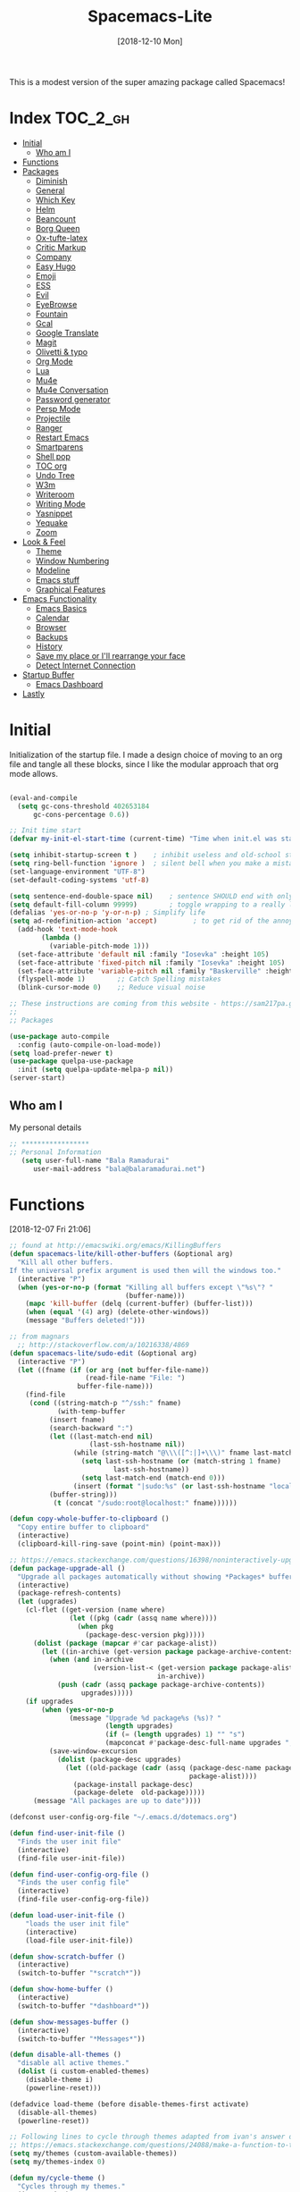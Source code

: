 #+TITLE: Spacemacs-Lite
#+DATE: [2018-12-10 Mon]

This is a modest version of the super amazing package called Spacemacs!

* Index :TOC_2_gh:
- [[#initial][Initial]]
  - [[#who-am-i][Who am I]]
- [[#functions][Functions]]
- [[#packages][Packages]]
  - [[#diminish][Diminish]]
  - [[#general][General]]
  - [[#which-key][Which Key]]
  - [[#helm][Helm]]
  - [[#beancount][Beancount]]
  - [[#borg-queen][Borg Queen]]
  - [[#ox-tufte-latex][Ox-tufte-latex]]
  - [[#critic-markup][Critic Markup]]
  - [[#company][Company]]
  - [[#easy-hugo][Easy Hugo]]
  - [[#emoji][Emoji]]
  - [[#ess][ESS]]
  - [[#evil][Evil]]
  - [[#eyebrowse][EyeBrowse]]
  - [[#fountain][Fountain]]
  - [[#gcal][Gcal]]
  - [[#google-translate][Google Translate]]
  - [[#magit][Magit]]
  - [[#olivetti--typo][Olivetti & typo]]
  - [[#org-mode][Org Mode]]
  - [[#lua][Lua]]
  - [[#mu4e][Mu4e]]
  - [[#mu4e-conversation][Mu4e Conversation]]
  - [[#password-generator][Password generator]]
  - [[#persp-mode][Persp Mode]]
  - [[#projectile][Projectile]]
  - [[#ranger][Ranger]]
  - [[#restart-emacs][Restart Emacs]]
  - [[#smartparens][Smartparens]]
  - [[#shell-pop][Shell pop]]
  - [[#toc-org][TOC org]]
  - [[#undo-tree][Undo Tree]]
  - [[#w3m][W3m]]
  - [[#writeroom][Writeroom]]
  - [[#writing-mode][Writing Mode]]
  - [[#yasnippet][Yasnippet]]
  - [[#yequake][Yequake]]
  - [[#zoom][Zoom]]
- [[#look--feel][Look & Feel]]
  - [[#theme][Theme]]
  - [[#window-numbering][Window Numbering]]
  - [[#modeline][Modeline]]
  - [[#emacs-stuff][Emacs stuff]]
  - [[#graphical-features][Graphical Features]]
- [[#emacs-functionality][Emacs Functionality]]
  - [[#emacs-basics][Emacs Basics]]
  - [[#calendar][Calendar]]
  - [[#browser][Browser]]
  - [[#backups][Backups]]
  - [[#history][History]]
  - [[#save-my-place-or-ill-rearrange-your-face][Save my place or I'll rearrange your face]]
  - [[#detect-internet-connection][Detect Internet Connection]]
- [[#startup-buffer][Startup Buffer]]
  - [[#emacs-dashboard][Emacs Dashboard]]
- [[#lastly][Lastly]]

* Initial
Initialization of the startup file. I made a design choice of moving to an org file and tangle all these blocks, since I like the modular approach that org mode allows. 

#+begin_src emacs-lisp   

(eval-and-compile
  (setq gc-cons-threshold 402653184
      gc-cons-percentage 0.6))

;; Init time start
(defvar my-init-el-start-time (current-time) "Time when init.el was started")

(setq inhibit-startup-screen t )	; inhibit useless and old-school startup screen
(setq ring-bell-function 'ignore )	; silent bell when you make a mistake
(set-language-environment "UTF-8")
(set-default-coding-systems 'utf-8)

(setq sentence-end-double-space nil)	; sentence SHOULD end with only a point.
(setq default-fill-column 99999)		; toggle wrapping to a really long line
(defalias 'yes-or-no-p 'y-or-n-p) ; Simplify life 
(setq ad-redefinition-action 'accept)         ; to get rid of the annoying "ad-handle-definition" warning
  (add-hook 'text-mode-hook
	    (lambda ()
	      (variable-pitch-mode 1)))
  (set-face-attribute 'default nil :family "Iosevka" :height 105)
  (set-face-attribute 'fixed-pitch nil :family "Iosevka" :height 105)
  (set-face-attribute 'variable-pitch nil :family "Baskerville" :height 110)
  (flyspell-mode 1)        ;; Catch Spelling mistakes
  (blink-cursor-mode 0)    ;; Reduce visual noise

;; These instructions are coming from this website - https://sam217pa.github.io/2016/09/02/how-to-build-your-own-spacemacs/
;;
;; Packages

(use-package auto-compile
  :config (auto-compile-on-load-mode))
(setq load-prefer-newer t)
(use-package quelpa-use-package
  :init (setq quelpa-update-melpa-p nil))
(server-start)
#+end_src

** Who am I
My personal details
#+BEGIN_src emacs-lisp   
;; *****************
;; Personal Information
   (setq user-full-name "Bala Ramadurai"
      user-mail-address "bala@balaramadurai.net")

#+END_SRC

* Functions
[2018-12-07 Fri 21:06]
#+begin_src emacs-lisp   
;; found at http://emacswiki.org/emacs/KillingBuffers
(defun spacemacs-lite/kill-other-buffers (&optional arg)
  "Kill all other buffers.
If the universal prefix argument is used then will the windows too."
  (interactive "P")
  (when (yes-or-no-p (format "Killing all buffers except \"%s\"? "
                             (buffer-name)))
    (mapc 'kill-buffer (delq (current-buffer) (buffer-list)))
    (when (equal '(4) arg) (delete-other-windows))
    (message "Buffers deleted!")))

;; from magnars
  ;; http://stackoverflow.com/a/10216338/4869
(defun spacemacs-lite/sudo-edit (&optional arg)
  (interactive "P")
  (let ((fname (if (or arg (not buffer-file-name))
                   (read-file-name "File: ")
                 buffer-file-name)))
    (find-file
     (cond ((string-match-p "^/ssh:" fname)
            (with-temp-buffer
	      (insert fname)
	      (search-backward ":")
	      (let ((last-match-end nil)
                    (last-ssh-hostname nil))
                (while (string-match "@\\\([^:|]+\\\)" fname last-match-end)
                  (setq last-ssh-hostname (or (match-string 1 fname)
					      last-ssh-hostname))
                  (setq last-match-end (match-end 0)))
                (insert (format "|sudo:%s" (or last-ssh-hostname "localhost"))))
	      (buffer-string)))
           (t (concat "/sudo:root@localhost:" fname))))))

(defun copy-whole-buffer-to-clipboard ()
  "Copy entire buffer to clipboard"
  (interactive)
  (clipboard-kill-ring-save (point-min) (point-max)))

;; https://emacs.stackexchange.com/questions/16398/noninteractively-upgrade-all-packages
(defun package-upgrade-all ()
  "Upgrade all packages automatically without showing *Packages* buffer."
  (interactive)
  (package-refresh-contents)
  (let (upgrades)
    (cl-flet ((get-version (name where)
			   (let ((pkg (cadr (assq name where))))
			     (when pkg
			       (package-desc-version pkg)))))
      (dolist (package (mapcar #'car package-alist))
        (let ((in-archive (get-version package package-archive-contents)))
          (when (and in-archive
                     (version-list-< (get-version package package-alist)
                                     in-archive))
            (push (cadr (assq package package-archive-contents))
                  upgrades)))))
    (if upgrades
        (when (yes-or-no-p
               (message "Upgrade %d package%s (%s)? "
                        (length upgrades)
                        (if (= (length upgrades) 1) "" "s")
                        (mapconcat #'package-desc-full-name upgrades ", ")))
          (save-window-excursion
            (dolist (package-desc upgrades)
              (let ((old-package (cadr (assq (package-desc-name package-desc)
                                             package-alist))))
                (package-install package-desc)
                (package-delete  old-package)))))
      (message "All packages are up to date"))))

(defconst user-config-org-file "~/.emacs.d/dotemacs.org")

(defun find-user-init-file ()
  "Finds the user init file"
  (interactive)
  (find-file user-init-file))

(defun find-user-config-org-file ()
  "Finds the user config file"
  (interactive)
  (find-file user-config-org-file))

(defun load-user-init-file ()
    "loads the user init file"
    (interactive)
    (load-file user-init-file))

(defun show-scratch-buffer ()
  (interactive)
  (switch-to-buffer "*scratch*"))

(defun show-home-buffer ()
  (interactive)
  (switch-to-buffer "*dashboard*"))

(defun show-messages-buffer ()
  (interactive)
  (switch-to-buffer "*Messages*"))

(defun disable-all-themes ()
  "disable all active themes."
  (dolist (i custom-enabled-themes)
    (disable-theme i)
    (powerline-reset)))

(defadvice load-theme (before disable-themes-first activate)
  (disable-all-themes)
  (powerline-reset))

;; Following lines to cycle through themes adapted from ivan's answer on
;; https://emacs.stackexchange.com/questions/24088/make-a-function-to-toggle-themes
(setq my/themes (custom-available-themes))
(setq my/themes-index 0)

(defun my/cycle-theme ()
  "Cycles through my themes."
  (interactive)
  (setq my/themes-index (% (1+ my/themes-index) (length my/themes)))
  (my/load-indexed-theme))

(defun my/load-indexed-theme ()
  (load-theme (nth my/themes-index my/themes)))

(defun load-spacemacs-dark-theme ()
  "Loads `spacemacs-dark' theme"
  (interactive)
  (load-theme 'spacemacs-dark))

(defun load-spacemacs-light-theme ()
  "Loads `spacemacs-light' theme"
  (interactive)
  (load-theme 'spacemacs-light))

(defun load-poet-theme ()
  "Loads `poet' theme"
  (interactive)
  (load-theme 'poet))

(defun load-leuven-theme ()
  "Loads `leuven' theme"
  (interactive)
  (load-theme 'leuven))

(defun load-dichromacy-theme ()
  "Loads `dichromacy' theme"
  (interactive)
  (load-theme 'dichromacy))
#+end_src

* Packages
** Diminish
[2018-12-04 Tue 14:14]
#+begin_src emacs-lisp   
(use-package diminish
  
  :config
  (diminish 'eldoc-mode "")
  (diminish 'buffer-face-mode "")
  (diminish 'undo-tree-mode " Ⓤ")
)
#+end_src

** General
#+BEGIN_src emacs-lisp   
;; General package
(use-package general
  
  :after which-key
  :config
  (general-override-mode 1)

   (general-create-definer spacemacs-lite/set-leader-keys
    :states '(normal visual motion emacs)
    :prefix "SPC")

    (general-create-definer spacemacs-lite/set-leader-keys-for-major-mode
    :states '(normal emacs)
    :prefix ".")
    
    (general-define-key
    :keymaps 'key-translation-map
    "ESC" (kbd "C-g"))
    
    (general-def
    "<f2>"             'org-agenda
    "<f5>"             'mu4e
    "M-]"              'next-buffer
    "M-["              'previous-buffer
    "C-+"              'text-scale-increase
    "C--"              'text-scale-decrease
    )

    (spacemacs-lite/set-leader-keys-for-major-mode
    ""      '(nil :which-key "Org helper"))

    (spacemacs-lite/set-leader-keys 
    ""     '(nil :which-key "Spacemacs-Lite")
    "a"    '(:ignore t :which-key "apps")
    "b"    '(:ignore t :which-key "buffer")
    "c"    '(:ignore t :which-key "comments")
    "f"    '(:ignore t :which-key "files")
    "g"    '(:ignore t :which-key "git")
    "h"    (general-simulate-key "C-h" :which-key "help")
    "i"    '(:ignore t :which-key "insert") 
    "P"    '(:ignore t :which-key "Packages")
    "q"    '(:ignore t :which-key "quit")
    "s"    '(:ignore t :which-key "search")
    "t"    '(:ignore t :which-key "themes")
    "u"    (general-simulate-key "C-u" :which-key "universal")
    "w"    '(:ignore t :which-key "window")
    "x"    '(:ignore t :which-key "text")
    "xg"   '(:ignore t :which-key "google-translate")
    "xw"   '(:ignore t :which-key "words")

    ;; Applications
    "ad"   'dired
;    "ac"   'calendar
    "am"   'mu4e
   
    ":"    'shell-command

    ;; buffer management
    ;; "bb"   'switch-to-buffer
    "b]"   'next-buffer
    "b["   'previous-buffer
    "ba"   'copy-whole-buffer-to-clipboard
    "bc"   'write-file
    "bd"   'kill-this-buffer
    "bD"   'spacemacs-lite/kill-other-buffers
    "bR"   'rename-file-and-buffer
    "br"   'revert-buffer
    "bm"   'show-messages-buffer
    "bh"   'show-home-buffer
    "bs"   'show-scratch-buffer
    "TAB"  '(mode-line-other-buffer :wk "last buffer")

    ;; Comments
    "cl"   'comment-or-uncomment-line
    "cr"   'comment-region

    ;; file operations
    ;; "ff"   'find-file
    "fe"   '(:ignore t :which-key "emacs")
    "fE"   'spacemacs-lite/sudo-edit
    "fed"  'find-user-init-file
    "feR"  'load-user-init-file
    "fec"  'find-user-config-org-file
    "fs"   'save-buffer

    ;; help

    ;; package manager
    "Pr"   'package-autoremove
    "Pd"   'package-delete
    "Pl"   'list-packages
    "Pi"   'package-install
    "Pu"   'package-upgrade-all

    ;; quit emacs
    "qq"   'kill-emacs

    ;; Theme operations
    "tn"  'my/cycle-theme
    "tt"  'load-theme
    "tl"  'load-leuven-theme
    "td"  'load-dichromacy-theme
    "tp"  'load-poet-theme
    "ts"  '(:ignore t :wk "spacemacs themes")
    "tsd" 'load-spacemacs-dark-theme
    "tsl" 'load-spacemacs-light-theme
    
    ;; window management
    "wm"   'delete-other-windows
    "w/"   'split-window-horizontally
    "w-"   'split-window-vertically
    "wd"   'delete-window
    
    )
    
    (general-def 'normal package-menu-mode-map
      "i"   'package-menu-mark-install
      "U"   'package-menu-mark-upgrades
      "d"   'package-menu-mark-delete
      "u"   'package-menu-mark-unmark
      "x"   'package-menu-execute
      "q"   'quit-window)
    
    (general-def 'normal borg-queen-mode-map
    "u"   'borg-queen-mark-for-checkout-auto
    "i"   'borg-queen-mark-for-assimilation
    "d"   'borg-queen-mark-for-removal
    "m"   'borg-queen-unmark
    "x"   'borg-queen-run-marks
    "q"   'quit-window)
  )
#+END_SRC

** Which Key
#+BEGIN_src emacs-lisp  
;; Which-Key
(use-package which-key
  
  :diminish (which-key-mode . " Ⓚ")
  :config
  (which-key-mode)
  (setq which-key-popup-type 'minibuffer)
  (setq which-key-sort-order 'which-key-key-order-alpha)
  (setq which-key-idle-delay 0.25)
  (setq which-key-echo-keystrokes 0.18)
  )
#+END_SRC

** Helm
#+BEGIN_src emacs-lisp   
;; Helm
(use-package helm
  
  :diminish (helm-mode . " Ⓗ")
  :general
  (spacemacs-lite/set-leader-keys
    "SPC"  'helm-M-x
    "bb"   'helm-mini
    "ff"   'helm-find-files
    "fr"   'helm-recentf
    "ik"   'helm-show-kill-ring
    )
  (general-def 'emacs org-agenda-mode-map
    "<SPC><SPC>"  '(helm-M-x :wk "M-x")
    "<SPC>bb"   'helm-mini
    "<SPC>ff"   'helm-find-files
    )
  
  :config
  (helm-mode 1)
  )

(use-package helm-swoop

:general
(spacemacs-lite/set-leader-keys "ss" 'helm-swoop)
(general-def '(normal visual emacs motion) "/" 'helm-swoop-without-pre-input)
)

(use-package helm-projectile
  :general
  (spacemacs-lite/set-leader-keys
    "p"    '(:ignore t :wk "projects")
    "pr"   '(helm-projectile-recentf :wk "recent projects")
    "pf"   '(helm-projectile-find-file :wk "files")
    "pd"   '(projectile-dired :wk "directory")
    )
    
)

(use-package helm-descbinds

; :diminish
 :general
 (spacemacs-lite/set-leader-keys "?" '(helm-descbinds :wk "show keybindings"))
 :config
 (setq helm-descbinds-window-style 'split)
 :hook helm-mode-hook
)
#+end_src
** Beancount
#+BEGIN_src emacs-lisp 
(use-package beancount
  :load-path "lib/beancount/editors/emacs"
           )
#+END_SRC
** Borg Queen
[2019-01-02 Wed 20:51]
#+BEGIN_SRC emacs-lisp
(use-package borg-queen
  :config
  (setq borg-queen-pgp-global-keys '("151D01EFBD48F6E1")))
#+END_SRC

** Ox-tufte-latex
[2018-11-13 Tue 10:32]
#+BEGIN_src emacs-lisp 
(use-package ox-tufte-latex)
#+END_SRC

** Critic Markup
[2018-12-12 Wed 07:30]
#+begin_src emacs-lisp   
(use-package cm-mode

; :diminish
; :general
; :config
)
#+end_src
** Company
#+BEGIN_src emacs-lisp  
(use-package company
  
  :diminish (company-mode . " ⓐ")
  :config
  (global-company-mode t))
#+END_SRC
** Easy Hugo
[2018-01-26 Fri 11:53] 
#+BEGIN_src emacs-lisp   
  (use-package easy-hugo
  
  :general
  (spacemacs-lite/set-leader-keys "ae" 'easy-hugo)
  (general-def 'normal easy-hugo-mode-map
      "n" 'easy-hugo-newpost
      "M" 'easy-hugo-magit
      "D" 'easy-hugo-article
      "p" 'easy-hugo-preview
      "P" 'easy-hugo-publish
      "o" 'easy-hugo-open
      "d" 'easy-hugo-delete
      "e" 'easy-hugo-open
      ">" 'easy-hugo-next-blog
      "<" 'easy-hugo-previous-blog
      "c" 'easy-hugo-open-config
      "f" 'easy-hugo-open
      "N" 'easy-hugo-no-help
      "v" 'easy-hugo-view
      "r" 'easy-hugo-refresh
      "g" 'easy-hugo-refresh
      "s" 'easy-hugo-sort-time
      "S" 'easy-hugo-sort-char
      "u" 'easy-hugo-sort-publishday
      "G" 'easy-hugo-github-deploy
      "A" 'easy-hugo-amazon-s3-deploy
      "C" 'easy-hugo-google-cloud-storage-deploy
      "q" 'evil-delete-buffer
      (kbd "RET") 'easy-hugo-open)

      :config
      (setq easy-hugo-basedir "~/Nextcloud/2 Areas/Websites/balaramadurai.net/")
      (setq easy-hugo-postdir "content/blog")
      (setq easy-hugo-url "http://balaramadurai.net")
      (setq easy-hugo-sshdomain "gitlab.com")
      (setq easy-hugo-root "~/")
      (setq easy-hugo-image-directory "img")
      ;;(setq easy-hugo-previewtime "300")
      (setq easy-hugo-default-ext ".org")

      
      )
#+END_SRC
** Emoji
[2018-12-04 Tue 05:40]
#+begin_src emacs-lisp   
(use-package emojify

:init (global-emojify-mode 1))
#+end_src

** ESS
[2018-12-05 Wed 11:33]
#+begin_src emacs-lisp   
(use-package ess
)
#+end_src
** Evil

#+BEGIN_src emacs-lisp   
(use-package evil
  
  :diminish (evil-mode . " ⓔ")
  :hook (after-init . evil-mode)
  :config
  (evil-mode 1)
  (evil-set-initial-state 'shell-mode 'normal)
  (evil-set-initial-state 'package-menu-mode 'normal)
  (evil-set-initial-state 'doc-view-mode 'normal)
  (cua-mode 1)
  (setq doc-view-continuous t)
  :general
  (spacemacs-lite/set-leader-keys
    "bN"   'evil-buffer-new
    "fd"   'evil-save-and-close
    )
  )
#+END_SRC

*** Evil commentary
[2018-12-03 Mon 19:05]
#+begin_src emacs-lisp  
(use-package evil-commentary
  
  :after evil
  :diminish (evil-commentary-mode . "")
  :config (evil-commentary-mode 1)
  :general
  (spacemacs-lite/set-leader-keys
    ";"   'evil-commentary-line)
  )
#+end_src
*** Unimpaired
[2018-12-07 Fri 06:22]
#+begin_src emacs-lisp 
(use-package evil-unimpaired
  
;  :requires evil
;  :quelpa (evil-unimpaired :fetcher github :repo syl20bnr/spacemacs :files ("layers/+spacemacs/spacemacs-evil/local/evil-unimpaired/evil-unimpaired.el"))
  :load-path "lib/evil-unimpaired"
					; :diminish
					; :general
					; :config
  )
#+end_src
*** Evil Tutor
[2018-12-08 Sat 06:56]
#+begin_src emacs-lisp   
(use-package evil-tutor

; :diminish
 :general
 (general-define-key 
 :keymaps 'help-mode-map
 :which-key "evil-tutor"
 "T" 'evil-tutor) 
 :config
 (setq evil-tutor-working-directory "/tmp")
)
#+end_src
*** Evil Magit
[2018-12-08 Sat 22:59]
#+begin_src emacs-lisp   
(use-package evil-magit

; :diminish
; :general
; :config
)
#+end_src
** EyeBrowse
[2019-01-07 Mon 17:08]
#+begin_src emacs-lisp 
(use-package eyebrowse

;:quelpa (<package-name> :fetcher <github|bitbucket> :repo <name of repo> :files ("<path>/<file.el>")
;) :diminish
; :general
; :config
)


#+end_src
** Fountain
[2018-06-23 Sat 17:55]
#+BEGIN_src emacs-lisp   
(use-package fountain-mode
  
  :config
  (setq fountain-pages-show-in-mode-line (quote timer))
  (setq fountain-trans-suffix-list (quote ("TO:" "WITH:" "FADE OUT" "TO BLACK" "CUT TO:"))))
#+END_SRC

** Gcal
#+BEGIN_src emacs-lisp   
(use-package org-gcal
    :general
  (spacemacs-lite/set-leader-keys-for-major-mode org-agenda-mode-map
    "g"     'fetch-calendar
    )
  :config
  (org-babel-load-file "~/.emacs.d/spacemacs.secret.org")
					;      (add-hook 'emacs-startup-hook #'org-gcal-fetch)
(defun fetch-calendar ()
    (when (internet-up-p) (org-gcal-fetch))))

(defun my-org-agenda-recent-open-loops ()
  (interactive)
  (let ((org-agenda-start-with-log-mode t)
	(org-agenda-use-time-grid nil)
	(org-agenda-files '("~/org/mycal.org" "~/org/sharedcal.org")))
    (fetch-calendar)
    (org-agenda-list nil (org-read-date nil nil "-2d") 4)
    (beginend-org-agenda-mode-goto-beginning)))

(defun my-org-agenda-longer-open-loops ()
  (interactive)
  (let ((org-agenda-start-with-log-mode t)
	(org-agenda-use-time-grid nil)
	(org-agenda-files '("~/org/mycal.org" "~/org/sharedcal.org")))
    (fetch-calendar)
    (org-agenda-list 'file (org-read-date nil nil "-14d") 28)
    (beginend-org-agenda-mode-goto-beginning)))
#+END_SRC

** Google Translate
[2018-12-03 Mon 11:33]
#+begin_src emacs-lisp   
(use-package define-word
  
  :defer t
  :general
  (spacemacs-lite/set-leader-keys
    "xwd" 'define-word-at-point))
;;; The following functions are from https://github.com/syl20bnr/spacemacs/
  
(use-package google-translate
  
  :config
  (defun spacemacs-lite/set-google-translate-languages (source target)
    "Set source language for google translate.
For instance pass En as source for English."
    (interactive
     "sEnter source language (ie. en): \nsEnter target language (ie. en): "
     source target)
    (message
     (format "Set google translate source language to %s and target to %s"
             source target)))
  (setq google-translate-default-source-language (downcase source))
  (setq google-translate-default-target-language (downcase target))
  (setq google-translate-enable-ido-completion t)
  (setq google-translate-show-phonetic t)
  (setq google-translate-default-source-language "en")
  (setq google-translate-default-target-language "fr")
  :general
  (spacemacs-lite/set-leader-keys
    "xgl" 'spacemacs-lite/set-google-translate-languages
    "xgQ" 'google-translate-query-translate-reverse
    "xgq" 'google-translate-query-translate
    "xgT" 'google-translate-at-point-reverse
    "xgt" 'google-translate-at-point))

#+end_src

** Magit
#+BEGIN_src emacs-lisp   
(use-package magit
  
  :general
  (spacemacs-lite/set-leader-keys
    "gs"   'magit-status
    "gc"   'magit-commit-create
    "gp"   'magit-push-other
    "gS"   'magit-stage-file
    "gl"   'magit-log-all
    )
  )
#+END_SRC

** Olivetti & typo
[2018-11-22 Thu 14:36]
#+BEGIN_src emacs-lisp   
(use-package olivetti)

(use-package typo)
#+END_SRC

** Org Mode

*** Org mode package definition with keybindings
[2018-12-03 Mon 10:41]
 #+BEGIN_src emacs-lisp   
 (use-package org
   :init
   (defun my-org-mode-hooks ()
     (visual-line-mode)
     (diminish 'visual-line-mode " Ⓥ")
     (flyspell-mode)
     (diminish 'flyspell-mode " Ⓕ")
     (smartparens-mode)
     )
   (add-hook 'org-mode-hook 'my-org-mode-hooks)

   :general
   (spacemacs-lite/set-leader-keys
     "ao"   '(:ignore t :which-key "org")
     "aoc"   'org-capture
     "aol"   'org-store-link
     "aoo"   'org-agenda
     "r"     '(:ignore t :wk "Org Reviews")
     "rw"    'weekly-review
     "rq"    'quarterly-review
     "ry"    'yearly-review
     )
   (spacemacs-lite/set-leader-keys-for-major-mode 
     ","    'org-time-stamp
     "!"    'org-time-stamp-inactive
     "."    'org-ctrl-c-ctrl-c
     "'"    'org-edit-special
     ":"    'org-set-tags-command
     "*"    'org-ctrl-c-star
     "a"    'org-agenda
     "A"    'org-attach
     "c"    'org-capture
     "C"    '(:ignore t :which-key "Clocks")
     "Ci"   'org-clock-in
     "Co"   'org-clock-out
     "Cq"   'org-clock-cancel
     "e"     '(:ignore t :wk "export")
     "ee"   'org-export-dispatch
     "l"    'org-store-link
     "i"    '(:ignore t :which-key "insert")
     "id"   '(:ignore t :which-key "dates")
     "idi"  'org-time-stamp-inactive
     "ida"  'org-time-stamp
     "il"   'org-insert-link
     "d"    '(:ignore t :wk "dates")
     "ds"  'org-schedule
     "dd"  'org-deadline
     "r"    'org-refile
     "P"    'org-set-property
     "R"    '(:ignore t :which-key "Reviews")
     "Rw"   'weekly-review
     "Rq"   'quarterly-review
     "Ry"   'yearly-review
     "s"    '(:ignore t :which-key "subtrees")
     "sc"   'org-copy-subtree
     "sa"    'org-archive-subtree
     "<right>" 'org-agenda-do-date-later
     "<left>" 'org-agenda-do-date-earlier
     "x"    'my/org-agenda-done
     )

   (general-def org-mode-map
     "<f12>"      'org-narrow-to-subtree
     "M-<f12>"    'widen
     )

   (general-define-key
    :definer 'minor-mode
    :states 'normal
    :keymaps 'org-capture-mode
    ".c"           'org-capture-finalize
    ".k"           'org-capture-kill
    ".r"           'org-capture-refile)

  (general-define-key
    :definer 'minor-mode
    :states 'normal
    :keymaps 'org-src-mode
    ".c"           'org-edit-src-exit
    ".k"           'org-edit-src-abort)

  (general-define-key
    :keymaps 'org-agenda-mode-map
    ","                              'org-agenda-goto-today 
    [remap org-clock-in]             'org-agenda-clock-in
    [remap org-clock-out]            'org-agenda-clock-out
    [remap org-clock-cancel]         'org-agenda-clock-cancel
    [remap org-schedule]             'org-agenda-schedule
    [remap org-deadline]             'org-agenda-deadline)

   :config

   (defun my/org-agenda-done (&optional arg)
     "Mark current TODO as done.
   This changes the line at point, all other lines in the agenda referring to
   the same tree node, and the headline of the tree node in the Org-mode file."
     (interactive "P")
     (org-agenda-todo "DONE"))
   (defun weekly-review ()
     (interactive)
     (progn
       (org-capture nil "rw")
       (org-capture-finalize t)
       (org-speed-move-safe 'outline-up-heading)
       (org-narrow-to-subtree)
       (fetch-calendar)))

   (defun quarterly-review ()
     (interactive)
     (progn
       (org-capture nil "rq")
       (org-capture-finalize t)
       (org-speed-move-safe 'outline-up-heading)
       (org-narrow-to-subtree)
       (fetch-calendar)))

   (defun yearly-review ()
     (interactive)
     (progn
       (org-capture nil "ry")
       (org-capture-finalize t)
       (org-speed-move-safe 'outline-up-heading)
       (org-narrow-to-subtree)
       (fetch-calendar)))

   )
#+END_SRC

*** Org mode Setup
**** Capture templates

#+BEGIN_src emacs-lisp  

;; Capture templates for: TODO tasks, Notes, appointments, phone calls, meetings, and org-protocol
(setq org-capture-templates
      (quote (("t" "todo" entry (file "~/org/inbox.org")
               "* TODO %?\nSCHEDULED: %^{Time of task?}T\n%U\n%a\n\n")
              ("R" "respond" entry (file "~/org/inbox.org")
               "* TODO Respond to %:from on %:subject\nSCHEDULED: %^{Time of Response?}T\n%U\n%a\n")
              ("n" "note" entry (file "~/org/notes.org")
               "* %? :NOTE:\n%U\n%a\n")
              ("T" "Meeting" entry (file "~/org/inbox.org")
               "* MEETING with %? :MEETING:\n%U" :clock-in t :clock-resume t)
	            ("p" "Project" entry (file+headline "~/org/todo.org" "1 Projects")
	             (file "~/org/templates/project-template.org"))
              ("r" "Reviews")
              ("rw" "Review: Weekly Review" entry (file+olp+datetree "~/org/reviews.org" )
               (file "~/org/templates/weeklyreviewtemplate.org") :tree-type week)
              ("rq" "Review: Quarterly Review" entry (file+olp+datetree "~/org/reviews.org")
               (file "~/org/templates/quarterlyreviewtemplate.org"))
              ("ry" "Review: Yearly Review" entry (file+olp+datetree "~/org/reviews.org")
               (file "~/org/templates/yearlyreviewtemplate.org"))
              ("P" "Plan Travel")
              ("Pv" "Plan Personal Vacation" entry (file+headline "~/org/todo.org" "1 Projects")
               (file "~/org/templates/newtraveltemplate.org"))
               ("Pb" "Plan Business Travel" entry (file+headline "~/org/todo.org" "1 Projects")
               (file "~/org/templates/newsolotraveltemplate.org"))
             ("s" "Someday / Maybe Idea" entry (file+headline "~/org/somedaymaybe.org" "Someday / Maybe")
               "* SOMEDAY %?\n")
	     ("u" "uri" entry
              (file+headline "~/org/notes.org" "Bookmarks")
              "%(org-web-tools--url-as-readable-org)\n  ** %:annotation\nCaptured on %u\n    Source: %:link \n    %i")
              )))
#+END_SRC

**** Refile Setup

#+BEGIN_src emacs-lisp   
; Targets include this file and any file contributing to the agenda - up to 9 levels deep
(setq org-refile-targets (quote ((nil :maxlevel . 9)
                                 (org-agenda-files :maxlevel . 9)
                                 ("~/org/somedaymaybe.org" :maxlevel . 2)
)))

; Use full outline paths for refile targets - we file directly with IDO
(setq org-refile-use-outline-path t)

; Targets complete directly with IDO
(setq org-outline-path-complete-in-steps nil)

; Allow refile to create parent tasks with confirmation
(setq org-refile-allow-creating-parent-nodes (quote confirm))

; Use the current window for indirect buffer display
(setq org-indirect-buffer-display 'current-window)

;;;; Refile settings
; Exclude DONE state tasks from refile targets
(defun bh/verify-refile-target ()
  "Exclude todo keywords with a done state from refile targets"
  (not (member (nth 2 (org-heading-components)) org-done-keywords)))

(setq org-refile-target-verify-function 'bh/verify-refile-target)
#+END_SRC

**** Agenda properties

[2018-01-05 Fri 12:14] 
#+BEGIN_src emacs-lisp   
(setq org-agenda-files '("~/org/todo.org" "~/org/mycal.org" "~/org/sharedcal.org" "~/org/inbox.org"))
(setq org-agenda-hide-tags-regexp nil)
(setq org-agenda-ignore-properties (quote (effort appt stats)))
(setq org-agenda-include-diary t)
(setq org-agenda-remove-tags nil)
(setq org-agenda-span 1)
(setq org-agenda-start-on-weekday 6)
(setq org-agenda-start-with-log-mode (quote (closed clock state)))
(setq org-agenda-use-tag-inheritance (quote (nil)))
(setq diary-file "~/org/diary.org")
#+END_SRC

**** Custom Agenda Views

#+BEGIN_src emacs-lisp   
(setq org-agenda-custom-commands
      (quote
       (("rw" "Weekly Review"
         ((agenda ""
                  ((org-agenda-overriding-header "This Week & The Next")
                   (org-agenda-show-all-dates t)
                   (org-agenda-archives-mode t) 
                   (org-agenda-span
                    (quote fortnight))
                   (org-agenda-start-on-weekday 6)
                   ))
          (tags "CProj"
                ((org-agenda-overriding-header "Current Project")
                 (org-tags-match-list-sublevels nil)))
          (tags "CQuarter"
                ((org-agenda-overriding-header "Completed Projects in this Quarter")
                 (org-tags-match-list-sublevels nil)))
          (tags-todo "-CANCELLED-HOLD+Proj/!"
                     ((org-agenda-overriding-header "Stuck Projects")
                      (org-agenda-skip-function
                       (quote bh/skip-non-stuck-projects))
                      (org-agenda-sorting-strategy
                       (quote
                        (category-keep))))
                      )
          (tags-todo "-HOLD-CANCELLED+Proj/!"
                     ((org-agenda-overriding-header "Projects")
                      (org-agenda-skip-function
                       (quote bh/skip-non-projects))
                      (org-tags-match-list-sublevels
                       (quote indented))
                      (org-agenda-sorting-strategy
                       (quote
                        (category-keep)))))
          (tags "SOMEDAY"
                (
                 (org-agenda-files '("~/org/somedaymaybe.org"))
                 (org-agenda-overriding-header "Someday to Inbox")))
          (tags-todo "-CANCELLED+WAITING|HOLD/!"
                     ((org-agenda-overriding-header
                       (concat "Waiting and Postponed Tasks"
                               (if bh/hide-scheduled-and-waiting-next-tasks "" " (including WAITING and SCHEDULED tasks)")))
                      (org-agenda-skip-function
                       (quote bh/skip-non-tasks))
                      (org-tags-match-list-sublevels nil)
                      (org-agenda-todo-ignore-scheduled bh/hide-scheduled-and-waiting-next-tasks)
                      (org-agenda-todo-ignore-deadlines bh/hide-scheduled-and-waiting-next-tasks)))
          (tags "-REFILE/"
                ((org-agenda-overriding-header "Tasks to Archive")
                 (org-agenda-skip-function 'bh/skip-non-archivable-tasks)
                 (org-tags-match-list-sublevels nil))))
         ((org-agenda-files '("~/org/todo.org" "~/org/memacs/calls.org" "~/org/memacs/mumail.org" "~/org/memacs/sms.org")))
         ("~/org/Reviews/2018-W.pdf"))
        ("rq" "Quarterly Review"
         ((tags "CProj"
                ((org-agenda-overriding-header "Current Project")
                 (org-tags-match-list-sublevels nil)))
          (tags "+CQuarter+CYear/!"
                ((org-agenda-overriding-header "Completed Projects in this Quarter")
                 (org-tags-match-list-sublevels nil)))
          (tags "CYear"
                ((org-agenda-overriding-header "Completed Projects in this Year")
                 (org-tags-match-list-sublevels nil)))
          (tags-todo "-HOLD-CANCELLED+Proj/!"
                     ((org-agenda-overriding-header "Projects")
                      (org-agenda-skip-function
                       (quote bh/skip-non-projects))
                      (org-tags-match-list-sublevels
                       (quote indented))
                      (org-agenda-sorting-strategy
                       (quote
                        (category-keep)))))
          (tags "SOMEDAY"
                (
                 (org-agenda-files '("~/org/somedaymaybe.org"))
                 (org-agenda-overriding-header "Someday to Projects")))
          (tags "-REFILE/"
                ((org-agenda-overriding-header "Tasks to Archive")
                 (org-agenda-skip-function
                  (quote bh/skip-non-archivable-tasks))
                 (org-tags-match-list-sublevels nil)))
          )
   ((org-agenda-files '("~/org/todo.org")))
         )
        ("ry" "Yearly Review"
         ((tags "CYear"
                ((org-agenda-overriding-header "Completed Projects")
                 (org-tags-match-list-sublevels nil)))
          (tags-todo "-HOLD-CANCELLED+Proj/!"
                     ((org-agenda-overriding-header "Projects")
                      (org-agenda-skip-function
                       (quote bh/skip-non-projects))
                      (org-tags-match-list-sublevels
                       (quote indented))
                      (org-agenda-sorting-strategy
                       (quote
                        (category-keep)))))
          (tags-todo "-CANCELLED+Proj/!"
                     ((org-agenda-overriding-header "Stuck Projects")
                      (org-agenda-skip-function
                       (quote bh/skip-non-stuck-projects))
                      (org-agenda-sorting-strategy
                       (quote
                        (category-keep)))))
          (tags "SOMEDAY"
                ((org-agenda-overriding-header "Someday to Projects"))))
   ((org-agenda-files '("~/org/todo.org")))
         )
        ("r" . "Reviews")
        ("s" "Stuck Projects"
   ((tags-todo "-HOLD-CANCELLED+Proj/!"
         ((org-agenda-overriding-header "Stuck Projects")
          (org-agenda-skip-function
           (quote bh/skip-non-stuck-projects))
          (org-agenda-sorting-strategy
           (quote
      (category-keep))))))
   ((org-agenda-files '("~/org/todo.org")))
   )
  (" " agenda "Whole Agenda"
   ((org-agenda-files '("~/org/todo.org" "~/org/off-comp.org" "~/org/mycal.org" "~/org/sharedcal.org" "~/org/inbox.org"))))
  ("w" agenda "Work Agenda"
   ((org-agenda-files '("~/org/todo.org" "~/org/inbox.org"  "~/org/mycal.org"))))
  ("c" agenda "Off-Comp Agenda"
   ((org-agenda-files '("~/org/off-comp.org"))))
  )))
#+END_SRC
*** Org Config
**** Add my emacs directories

These are my standard add-on library paths
#+BEGIN_src emacs-lisp 
(add-to-list 'load-path (expand-file-name "~/.emacs.d/lib/org/contrib/lisp"))
(with-eval-after-load 'org
  (require 'ox-extra)
  (require 'ox-bibtex)
  (ox-extras-activate '(ignore-headlines))
  (ox-extras-activate '(latex-header-blocks ignore-headlines))
)

#+END_SRC

#+BEGIN_src emacs-lisp   
(add-hook 'org-mode-hook #'org-indent-mode)
;(add-hook 'text-mode-hook 'variable-pitch-mode)
#+END_SRC

**** Agenda tweaks

#+BEGIN_src emacs-lisp   

;; Keep tasks with dates on the global todo lists
(setq org-agenda-todo-ignore-with-date nil)

;; Keep tasks with deadlines on the global todo lists
(setq org-agenda-todo-ignore-deadlines nil)

;; Keep tasks with scheduled dates on the global todo lists
(setq org-agenda-todo-ignore-scheduled nil)

;; Keep tasks with timestamps on the global todo lists
(setq org-agenda-todo-ignore-timestamp nil)

;; Remove completed deadline tasks from the agenda view
(setq org-agenda-skip-deadline-if-done t)

;; Remove completed scheduled tasks from the agenda view
(setq org-agenda-skip-scheduled-if-done t)

;; Remove completed items from search results
(setq org-agenda-skip-timestamp-if-done t)


;; Show all future entries for repeating tasks
(setq org-agenda-repeating-timestamp-show-all t)

;; Show all agenda dates - even if they are empty
(setq org-agenda-show-all-dates t)


#+END_SRC

**** Handling blocked tasks

#+BEGIN_src emacs-lisp   

(setq org-enforce-todo-dependencies t)

#+END_SRC

**** Attachments

#+BEGIN_src emacs-lisp   

(setq org-id-method (quote uuidgen))

#+END_SRC

**** Logging Stuff

#+BEGIN_src emacs-lisp   

(setq org-log-done (quote time))
(setq org-log-into-drawer t)
(setq org-log-state-notes-insert-after-drawers nil)
#+END_SRC

**** Insert inactive timestamps and exclude from export

#+BEGIN_src emacs-lisp   

(setq require-final-newline t)

(defvar bh/insert-inactive-timestamp t)

(defun bh/toggle-insert-inactive-timestamp ()
  (interactive)
  (setq bh/insert-inactive-timestamp (not bh/insert-inactive-timestamp))
  (message "Heading timestamps are %s" (if bh/insert-inactive-timestamp "ON" "OFF")))

(defun bh/insert-inactive-timestamp ()
  (interactive)
  (org-insert-time-stamp nil t t nil nil nil))

(defun bh/insert-heading-inactive-timestamp ()
  (save-excursion
    (when bh/insert-inactive-timestamp
      (org-return)
      (org-cycle)
      (bh/insert-inactive-timestamp))))

(add-hook 'org-insert-heading-hook 'bh/insert-heading-inactive-timestamp 'append)

(setq org-export-with-timestamps nil)

(setq org-return-follows-link t)

#+END_SRC
**** Remove multiple state change log details from the agenda
:PROPERTIES:
:CUSTOM_ID: StateChangeDetailsInAgenda
:END:

[2011-04-30 Sat 11:14]

I skip multiple timestamps for the same entry in the agenda view with the following setting.


#+BEGIN_src emacs-lisp   
(setq org-agenda-skip-additional-timestamps-same-entry t)
#+END_SRC

This removes the clutter of extra state change log details when multiple timestamps
exist in a single entry.

**** Drop old style references in tables
:PROPERTIES:
:CUSTOM_ID: OldTableReferences
:END:

[2011-04-30 Sat 11:19]

I drop the old A3/B4 style references from tables when editing with the
following setting.


#+BEGIN_src emacs-lisp   
(setq org-table-use-standard-references (quote from))
#+END_SRC

**** Use the current window for the agenda
:PROPERTIES:
:CUSTOM_ID: CurrentWindowForAgenda
:END:

[2011-05-28 Sat 21:20]


#+BEGIN_src emacs-lisp   
; Overwrite the current window with the agenda
(setq org-agenda-window-setup 'current-window)
#+END_SRC

**** Delete IDs when cloning
:PROPERTIES:
:CUSTOM_ID: DeleteIdsWhenCloning
:END:

[2011-05-28 Sat 21:27]


#+BEGIN_src emacs-lisp   
(setq org-clone-delete-id t)
#+END_SRC

**** Cycling plain lists
:PROPERTIES:
:CUSTOM_ID: CyclePlainLists
:END:

Org mode can fold (cycle) plain lists.

#+BEGIN_src emacs-lisp   
(setq org-cycle-include-plain-lists t)
#+END_SRC

I find this setting useful when I have repeating tasks with lots of sublists with
checkboxes.  I can fold the completed list entries and focus on what is remaining easily.

**** Showing source block syntax highlighting
:PROPERTIES:
:CUSTOM_ID: ShowSrcBlockSyntax
:END:

It is possible to display org-mode source blocks fontified in their
native mode.  This allows colourization of keywords for C and shell
script source etc.  If I edit the source I use =C-c '= (control-c single
quote) to bring up the source window which is then rendered with
syntax highlighting in the native mode.  This setting also shows the
syntax highlighting when viewing in the org-mode buffer.


#+BEGIN_src emacs-lisp   
(setq org-src-fontify-natively t)
#+END_SRC

**** Inserting Structure Template Blocks
:PROPERTIES:
:CUSTOM_ID: StructureTemplateBlocks
:END:

[2012-03-04 Sun 11:42]

There is a shortcut key sequence in org-mode to insert structure templates
quickly into your org files.

I use example and source blocks often in my org files.

| Key Sequence | Expands to                        |
|--------------+-----------------------------------|
| < s TAB      | #+BEGIN_SRC ... #+END_SRC         |
| < e TAB      | #+begin_example ... #+end_example |

I've added a block for saving email text which I copy from MS Outlook at work so I have context
associated with my org-mode tasks.

The following lisp makes the blocks lowercase instead of the default upper case in
org-mode.


#+BEGIN_src emacs-lisp   
(with-eval-after-load 'org
  (require 'org-tempo)
  (require 'org-habit)
  (require 'org-checklist)
  )
(setq org-structure-template-alist
      (quote(("q" . "quote")
             ("v" . "verse")
             ("muse" . "src emacs-lisp \n(use-package ?\n\n;:quelpa (<package-name> :fetcher <github|bitbucket> :repo <name of repo> :files (\"<path>/<file.el>\")\n;) :diminish\n; :general\n; :config\n)\n")
             ("m" . "src emacs-lisp") 
             ("r" . "src R :results output :session *R* :exports both")
             ("R" . "src R :results output graphics :file (org-babel-temp-file \"figure\" \".png\") :exports both :width 600 :height 400 :session *R*")
             ("RR" . "src R :results output graphics :file  (org-babel-temp-file (concat (file-name-directory (or load-file-name buffer-file-name)) \"figure-\") \".png\") :exports both :width 600 :height 400 :session *R*")
             ("p" . "src python :results output :exports both")
             ("P" . "src python :results output :session :exports both")
             ("PP" . "src python :results file :session :var matplot_lib_filename=(org-babel-temp-file \"figure\" \".png\") :exports both\nimport matplotlib.pyplot as plt\n\nimport numpy\nx=numpy.linspace(-15,15)\nplt.figure(figsize=(10,5))\nplt.plot(x,numpy.cos(x)/x)\nplt.tight_layout()\n\nplt.savefig(matplot_lib_filename)\nmatplot_lib_filename")
             )))
#+END_SRC


**** Next is for tasks
:PROPERTIES:
:CUSTOM_ID: NextTasks
:END:

[2012-03-04 Sun 12:41]

=NEXT= keywords are for *tasks* and not *projects*.  I've added a
function to the todo state change hook and clock in hook so that any
parent tasks marked =NEXT= automagically change from =NEXT= to =TODO=
since they are now projects and not tasks.


#+BEGIN_src emacs-lisp   
(defun bh/mark-next-parent-tasks-todo ()
  "Visit each parent task and change NEXT states to TODO"
  (let ((mystate (or (and (fboundp 'org-state)
                          state)
                     (nth 2 (org-heading-components)))))
    (when mystate
      (save-excursion
        (while (org-up-heading-safe)
          (when (member (nth 2 (org-heading-components)) (list "NEXT"))
            (org-todo "TODO")))))))

(add-hook 'org-after-todo-state-change-hook 'bh/mark-next-parent-tasks-todo 'append)
(add-hook 'org-clock-in-hook 'bh/mark-next-parent-tasks-todo 'append)
#+END_SRC

**** Startup in folded view
:PROPERTIES:
:CUSTOM_ID: StartupView
:END:

[2012-04-08 Sun 07:26]

Startup in folded view.


#+BEGIN_src emacs-lisp   
(setq org-startup-folded t)
#+END_SRC

I used to use content view by default so I could review org subtrees
before archiving but my archiving workflow has changed so I no longer
need this manual step.

**** Allow alphabetical list entries
#+BEGIN_src emacs-lisp   
(setq org-alphabetical-lists t)
#+END_SRC

In order for filling to work correctly this needs to be set before the
exporters are loaded.

**** Preserving source block indentation
:PROPERTIES:
:CUSTOM_ID: PreserveSourceIndentations
:END:

I do not preserve indentation for source blocks mainly because this doesn't look
nice with indented org-files.  The only reason I've found to preserve indentation is
when TABs in files need to be preserved (e.g. Makefiles).  I don't normally edit
these files in org-mode so I leave this setting turned off.

I've changed the default block indentation so that it is not indented
from the text in the org file.  This allows editing source blocks in 
place without requiring use of =C-c '= so that code lines up correctly.


#+BEGIN_src emacs-lisp   
(setq org-src-preserve-indentation nil)
(setq org-edit-src-content-indentation 0)
#+END_SRC

**** Prevent editing invisible text
:PROPERTIES:
:CUSTOM_ID: PreventInvisibleEdits
:END:

[2012-07-20 Fri 22:26]

The following setting prevents accidentally editing hidden text when the point is inside a folded region.
This can happen if you are in the body of a heading and globally fold the org-file with =S-TAB=

I find invisible edits (and undo's) hard to deal with so now I can't edit invisible text.  
=C-c C-r= (org-reveal) will display where the point is if it is buried in invisible text
to allow editing again.


#+BEGIN_src emacs-lisp   
(setq org-catch-invisible-edits 'smart)
#+END_SRC

**** Use utf-8 as default coding system
:PROPERTIES:
:CUSTOM_ID: DefaultCodingSystem
:END:

[2013-01-01 Tue 13:49]

I use =utf-8= as the default coding system for all of my org files.


#+BEGIN_src emacs-lisp   
(setq org-export-coding-system 'utf-8)
(prefer-coding-system 'utf-8)
(set-charset-priority 'unicode)
(setq default-process-coding-system '(utf-8-unix . utf-8-unix))
#+END_SRC

**** Keep clock durations in hours
:PROPERTIES:
:CUSTOM_ID: ClockDurationsNoDays
:END:

[2013-02-17 Sun 12:37]

The default for clock durations has changed to include days which is
24 hours.  At work I like to think of a day as 6 hours of work (the
rest of the time is lost in meetings and other overhead on average) so
displaying clock durations in days doesn't make sense to me.

The following setting displays clock durations (from =C-c C-x C-d= in
hours and minutes.


#+BEGIN_src emacs-lisp   
(setq org-time-clocksum-format
      '(:hours "%d" :require-hours t :minutes ":%02d" :require-minutes t))
#+END_SRC

**** Create unique IDs for tasks when linking
:PROPERTIES:
:CUSTOM_ID: LinkingToTaskCreatesId
:END:

[2013-06-23 Sun 10:38]

The following setting creates a unique task ID for the heading in the
=PROPERTY= drawer when I use =C-c l=.  This allows me to move the task
around arbitrarily in my org files and the link to it still works.


#+BEGIN_src emacs-lisp   
(setq org-id-link-to-org-use-id 'create-if-interactive-and-no-custom-id)
#+END_SRC

#+BEGIN_src emacs-lisp   

(setq org-emphasis-alist (quote (("*" bold "<b>" "</b>")
                                 ("/" italic "<i>" "</i>")
                                 ("_" underline "<span style=\"text-decoration:underline;\">" "</span>")
                                 ("=" org-code "<code>" "</code>" verbatim)
                                 ("~" org-verbatim "<code>" "</code>" verbatim)
				 ("+" '(:strike-through t :foreground "gray"))
				 ("+" org-emphasis-alist :key 'car :test 'equal))))

(setq org-use-sub-superscripts nil)

(setq org-odd-levels-only nil)

(run-at-time "00:59" 3600 'org-save-all-org-buffers)
#+END_SRC

#+BEGIN_src emacs-lisp   

(defun org-set-line-checkbox (arg)
  (interactive "P")
  (let ((n (or arg 1)))
    (when (region-active-p)
      (setq n (count-lines (region-beginning)
                           (region-end)))
      (goto-char (region-beginning)))
    (dotimes (i n)
      (beginning-of-line)
      (insert "- [ ] ")
      (forward-line))
    (beginning-of-line)))
#+END_SRC
**** Place tags on Org Agenda
[2018-11-13 Tue 11:56]
#+BEGIN_src emacs-lisp   
    ;; Place tags close to the right-hand side of the window
    (add-hook 'org-finalize-agenda-hook 'place-agenda-tags)
    (defun place-agenda-tags ()
      "Put the agenda tags by the right border of the agenda window."
      (setq org-agenda-tags-column (- 4 (window-width)))
      (org-agenda-align-tags))
#+END_SRC

#+BEGIN_src emacs-lisp   
(defun clocktable-by-tag/shift-cell (n)
  (let ((str ""))
    (dotimes (i n)
      (setq str (concat str "| ")))
    str))

(defun clocktable-by-tag/insert-tag (params)
  (let ((tag (plist-get params :tags)))
    (insert "|--\n")
    (insert (format "| %s | *Tag time* |\n" tag))
    (let ((total 0))
  (mapcar
       (lambda (file)
     (let ((clock-data (with-current-buffer (find-file-noselect file)
                 (org-clock-get-table-data (buffer-name) params))))
       (when (> (nth 1 clock-data) 0)
         (setq total (+ total (nth 1 clock-data)))
         (insert (format "| | File *%s* | %.2f |\n"
                 (file-name-nondirectory file)
                 (/ (nth 1 clock-data) 60.0)))
         (dolist (entry (nth 2 clock-data))
           (insert (format "| | . %s%s | %s %.2f |\n"
                   (org-clocktable-indent-string (nth 0 entry))
                   (nth 1 entry)
                   (clocktable-by-tag/shift-cell (nth 0 entry))
                   (/ (nth 3 entry) 60.0)))))))
       (org-agenda-files))
      (save-excursion
    (re-search-backward "*Tag time*")
    (org-table-next-field)
    (org-table-blank-field)
    (insert (format "*%.2f*" (/ total 60.0)))))
    (org-table-align)))

(defun org-dblock-write:clocktable-by-tag (params)
  (insert "| Tag | Headline | Time (h) |\n")
  (insert "|     |          | <r>  |\n")
  (let ((tags (plist-get params :tags)))
    (mapcar (lambda (tag)
          (setq params (plist-put params :tags tag))
          (clocktable-by-tag/insert-tag params))
        tags)))
#+END_SRC

#+BEGIN_src emacs-lisp   
(defun my-tbl-export (name)
  "Search for table named `NAME` and export."
  (interactive "s")
  (show-all)
  (let ((case-fold-search t))
    (if (search-forward-regexp (concat "#\\+NAME: +" name) nil t)
    (progn
      (next-line)
      (next-line)
      (next-line)
      (org-table-export (format "%s.csv" name+org-time-stamp) "orgtbl-to-csv")))))
#+END_SRC

#+RESULTS:
: my-tbl-export
**** Org mode customizations
[2018-11-26 Mon 16:57]
#+BEGIN_src emacs-lisp   
;(setq cua-mode t)
(setq fill-column 99999)
(setq paradox-automatically-star t)
(setq paradox-github-token "c8f68f39b767601a0af9df982990a68783c42642")
(setq send-mail-function (quote smtpmail-send-it))

#+END_SRC

**** Clocking setup

#+BEGIN_src emacs-lisp   

(defun bh/find-project-task ()
  "Move point to the parent (project) task if any"
  (save-restriction
    (widen)
    (let ((parent-task (save-excursion (org-back-to-heading 'invisible-ok) (point))))
      (while (org-up-heading-safe)
	(when (member (nth 2 (org-heading-components)) org-todo-keywords-1)
	  (setq parent-task (point))))
      (goto-char parent-task)
      parent-task)))
#+END_SRC


#+BEGIN_src emacs-lisp   
(setq org-clock-clocked-in-display (quote mode-line))
(setq org-clock-idle-time nil)
(setq org-clock-out-remove-zero-time-clocks nil)
(setq org-clocktable-defaults
   (quote
    (:maxlevel 2 :lang "en" :scope file :block nil :wstart 1 :mstart 1 :tstart nil :tend nil :step nil :stepskip0 nil :fileskip0 nil :link nil :narrow 40! :indent t :timestamp nil :level nil :tcolumns nil :formatter nil :inherit-props t :emphasize t)))
(setq org-columns-default-format "%80ITEM(Task) %10Effort(Effort){:} %10CLOCKSUM")

;; Clock out when moving task to a done state
(setq org-clock-out-when-done t)
(setq org-stuck-projects (quote ("" nil nil "")))
#+END_SRC


#+BEGIN_src emacs-lisp   

(defun bh/is-project-p ()
  "Any task with a todo keyword subtask"
  (save-restriction
    (widen)
    (let ((has-subtask)
          (subtree-end (save-excursion (org-end-of-subtree t)))
          (is-a-task (member (nth 2 (org-heading-components)) org-todo-keywords-1)))
      (save-excursion
        (forward-line 1)
        (while (and (not has-subtask)
                    (< (point) subtree-end)
                    (re-search-forward "^\*+ " subtree-end t))
          (when (member (org-get-todo-state) org-todo-keywords-1)
            (setq has-subtask t))))
      (and is-a-task has-subtask))))

(defun bh/is-project-subtree-p ()
  "Any task with a todo keyword that is in a project subtree.
Callers of this function already widen the buffer view."
  (let ((task (save-excursion (org-back-to-heading 'invisible-ok)
                              (point))))
    (save-excursion
      (bh/find-project-task)
      (if (equal (point) task)
          nil
        t))))

(defun bh/is-task-p ()
  "Any task with a todo keyword and no subtask"
  (save-restriction
    (widen)
    (let ((has-subtask)
          (subtree-end (save-excursion (org-end-of-subtree t)))
          (is-a-task (member (nth 2 (org-heading-components)) org-todo-keywords-1)))
      (save-excursion
        (forward-line 1)
        (while (and (not has-subtask)
                    (< (point) subtree-end)
                    (re-search-forward "^\*+ " subtree-end t))
          (when (member (org-get-todo-state) org-todo-keywords-1)
            (setq has-subtask t))))
      (and is-a-task (not has-subtask)))))

(defun bh/is-subproject-p ()
  "Any task which is a subtask of another project"
  (let ((is-subproject)
        (is-a-task (member (nth 2 (org-heading-components)) org-todo-keywords-1)))
    (save-excursion
      (while (and (not is-subproject) (org-up-heading-safe))
        (when (member (nth 2 (org-heading-components)) org-todo-keywords-1)
          (setq is-subproject t))))
    (and is-a-task is-subproject)))

(defun bh/list-sublevels-for-projects-indented ()
  "Set org-tags-match-list-sublevels so when restricted to a subtree we list all subtasks.
  This is normally used by skipping functions where this variable is already local to the agenda."
  (if (marker-buffer org-agenda-restrict-begin)
      (setq org-tags-match-list-sublevels 'indented)
    (setq org-tags-match-list-sublevels nil))
  nil)

(defun bh/list-sublevels-for-projects ()
  "Set org-tags-match-list-sublevels so when restricted to a subtree we list all subtasks.
  This is normally used by skipping functions where this variable is already local to the agenda."
  (if (marker-buffer org-agenda-restrict-begin)
      (setq org-tags-match-list-sublevels t)
    (setq org-tags-match-list-sublevels nil))
  nil)

(defvar bh/hide-scheduled-and-waiting-next-tasks t)

(defun bh/toggle-next-task-display ()
  (interactive)
  (setq bh/hide-scheduled-and-waiting-next-tasks (not bh/hide-scheduled-and-waiting-next-tasks))
  (when  (equal major-mode 'org-agenda-mode)
    (org-agenda-redo))
  (message "%s WAITING and SCHEDULED NEXT Tasks" (if bh/hide-scheduled-and-waiting-next-tasks "Hide" "Show")))

(defun bh/skip-stuck-projects ()
  "Skip trees that are not stuck projects"
  (save-restriction
    (widen)
    (let ((next-headline (save-excursion (or (outline-next-heading) (point-max)))))
      (if (bh/is-project-p)
          (let* ((subtree-end (save-excursion (org-end-of-subtree t)))
                 (has-next ))
            (save-excursion
              (forward-line 1)
              (while (and (not has-next) (< (point) subtree-end) (re-search-forward "^\\*+ NEXT " subtree-end t))
                (unless (member "WAITING" (org-get-tags))
                  (setq has-next t))))
            (if has-next
                nil
              next-headline)) ; a stuck project, has subtasks but no next task
        nil))))

(defun bh/skip-non-stuck-projects ()
  "Skip trees that are not stuck projects"
  ;; (bh/list-sublevels-for-projects-indented)
  (save-restriction
    (widen)
    (let ((next-headline (save-excursion (or (outline-next-heading) (point-max)))))
      (if (bh/is-project-p)
          (let* ((subtree-end (save-excursion (org-end-of-subtree t)))
                 (has-next ))
            (save-excursion
              (forward-line 1)
              (while (and (not has-next) (< (point) subtree-end) (re-search-forward "^\\*+ NEXT " subtree-end t))
                (unless (member "WAITING" (org-get-tags))
                  (setq has-next t))))
            (if has-next
                next-headline
              nil)) ; a stuck project, has subtasks but no next task
        next-headline))))

(defun bh/skip-non-projects ()
  "Skip trees that are not projects"
  ;; (bh/list-sublevels-for-projects-indented)
  (if (save-excursion (bh/skip-non-stuck-projects))
      (save-restriction
        (widen)
        (let ((subtree-end (save-excursion (org-end-of-subtree t))))
          (cond
           ((bh/is-project-p)
            nil)
           ((and (bh/is-project-subtree-p) (not (bh/is-task-p)))
            nil)
           (t
            subtree-end))))
    (save-excursion (org-end-of-subtree t))))

(defun bh/skip-project-trees-and-habits ()
  "Skip trees that are projects"
  (save-restriction
    (widen)
    (let ((subtree-end (save-excursion (org-end-of-subtree t))))
      (cond
       ((bh/is-project-p)
        subtree-end)
       ((org-is-habit-p)
        subtree-end)
       (t
        nil)))))

(defun bh/skip-projects-and-habits-and-single-tasks ()
  "Skip trees that are projects, tasks that are habits, single non-project tasks"
  (save-restriction
    (widen)
    (let ((next-headline (save-excursion (or (outline-next-heading) (point-max)))))
      (cond
       ((org-is-habit-p)
        next-headline)
       ((and bh/hide-scheduled-and-waiting-next-tasks
             (member "WAITING" (org-get-tags)))
        next-headline)
       ((bh/is-project-p)
        next-headline)
       ((and (bh/is-task-p) (not (bh/is-project-subtree-p)))
        next-headline)
       (t
        nil)))))

(defun bh/skip-project-tasks-maybe ()
  "Show tasks related to the current restriction.
When restricted to a project, skip project and sub project tasks, habits, NEXT tasks, and loose tasks.
When not restricted, skip project and sub-project tasks, habits, and project related tasks."
  (save-restriction
    (widen)
    (let* ((subtree-end (save-excursion (org-end-of-subtree t)))
           (next-headline (save-excursion (or (outline-next-heading) (point-max))))
           (limit-to-project (marker-buffer org-agenda-restrict-begin)))
      (cond
       ((bh/is-project-p)
        next-headline)
       ((org-is-habit-p)
        subtree-end)
       ((and (not limit-to-project)
             (bh/is-project-subtree-p))
        subtree-end)
       ((and limit-to-project
             (bh/is-project-subtree-p)
             (member (org-get-todo-state) (list "NEXT")))
        subtree-end)
       (t
        nil)))))

(defun bh/skip-project-tasks ()
  "Show non-project tasks.
Skip project and sub-project tasks, habits, and project related tasks."
  (save-restriction
    (widen)
    (let* ((subtree-end (save-excursion (org-end-of-subtree t))))
      (cond
       ((bh/is-project-p)
        subtree-end)
       ((org-is-habit-p)
        subtree-end)
       ((bh/is-project-subtree-p)
        subtree-end)
       (t
        nil)))))

(defun bh/skip-non-project-tasks ()
  "Show project tasks.
Skip project and sub-project tasks, habits, and loose non-project tasks."
  (save-restriction
    (widen)
    (let* ((subtree-end (save-excursion (org-end-of-subtree t)))
           (next-headline (save-excursion (or (outline-next-heading) (point-max)))))
      (cond
       ((bh/is-project-p)
        next-headline)
       ((org-is-habit-p)
        subtree-end)
       ((and (bh/is-project-subtree-p)
             (member (org-get-todo-state) (list "NEXT")))
        subtree-end)
       ((not (bh/is-project-subtree-p))
        subtree-end)
       (t
        nil)))))

(defun bh/skip-projects-and-habits ()
  "Skip trees that are projects and tasks that are habits"
  (save-restriction
    (widen)
    (let ((subtree-end (save-excursion (org-end-of-subtree t))))
      (cond
       ((bh/is-project-p)
        subtree-end)
       ((org-is-habit-p)
        subtree-end)
       (t
        nil)))))

(defun bh/skip-non-subprojects ()
  "Skip trees that are not projects"
  (let ((next-headline (save-excursion (outline-next-heading))))
    (if (bh/is-subproject-p)
        nil
      next-headline)))

(setq org-archive-mark-done nil)
(setq org-archive-location "%s_archive::")

(defadvice org-archive-subtree (around fix-hierarchy activate)
  (let* ((fix-archive-p (and (not current-prefix-arg)
                             (not (use-region-p))))
         (afile (org-extract-archive-file (org-get-local-archive-location)))
         (buffer (or (find-buffer-visiting afile) (find-file-noselect afile))))
    ad-do-it
    (when fix-archive-p
      (with-current-buffer buffer
        (goto-char (point-max))
        (while (org-up-heading-safe))
        (let* ((olpath (org-entry-get (point) "ARCHIVE_OLPATH"))
               (path (and olpath (split-string olpath "/")))
               (level 1)
               tree-text)
          (when olpath
            (org-mark-subtree)
            (setq tree-text (buffer-substring (region-beginning) (region-end)))
            (let (this-command) (org-cut-subtree))
            (goto-char (point-min))
            (save-restriction
              (widen)
              (-each path
                (lambda (heading)
                  (if (re-search-forward
                       (rx-to-string
                        `(: bol (repeat ,level "*") (1+ " ") ,heading)) nil t)
                      (org-narrow-to-subtree)
                    (goto-char (point-max))
                    (unless (looking-at "^")
                      (insert "\n"))
                    (insert (make-string level ?*)
                            " "
                            heading
                            "\n"))
                  (cl-incf level)))
              (widen)
              (org-end-of-subtree t t)
              (org-paste-subtree level tree-text))))))))

(defun bh/skip-non-archivable-tasks ()
  "Skip trees that are not available for archiving"
  (save-restriction
    (widen)
    ;; Consider only tasks with done todo headings as archivable candidates
    (let ((next-headline (save-excursion (or (outline-next-heading) (point-max))))
          (subtree-end (save-excursion (org-end-of-subtree t))))
      (if (member (org-get-todo-state) org-todo-keywords-1)
          (if (member (org-get-todo-state) org-done-keywords)
              (let* ((daynr (string-to-number (format-time-string "%d" (current-time))))
                     (a-month-ago (* 60 60 24 (+ daynr 1)))
                     (last-month (format-time-string "%Y-%m-" (time-subtract (current-time) (seconds-to-time a-month-ago))))
                     (this-month (format-time-string "%Y-%m-" (current-time)))
                     (subtree-is-current (save-excursion
                                           (forward-line 1)
                                           (and (< (point) subtree-end)
                                                (re-search-forward (concat last-month "\\|" this-month) subtree-end t)))))
                (if subtree-is-current
                    subtree-end ; Has a date in this month or last month, skip it
                  nil))  ; available to archive
            (or subtree-end (point-max)))
        next-headline))))

#+END_SRC

**** Backup setup
#+BEGIN_src emacs-lisp   
(setq backup-directory-alist `(("." . "~/.saves")))

#+END_SRC
   [2018-08-01 Wed 12:03]
**** Exporter Setup

#+BEGIN_src emacs-lisp   
(setq org-alphabetical-lists t)
(setq org-ditaa-jar-path "~/org/Misc/ditaa.jar")
(setq org-plantuml-jar-path "~/org/Misc/plantuml.jar")
(setq org-reveal-external-plugins
   (quote
    ((menu . "{src: '%splugin/menu/menu.js'}")
     (toolbar . "{src: '%splugin/toolbar/toolbar.js'}")
     (jump . "{ src: '%splugin/jump/jump.js', async: true }")
     (zoom-js . "{ src: '%splugin/zoom-js/zoom.js', async: true }"))))
 
#+END_SRC
**** Org-babel setup

#+BEGIN_src emacs-lisp   

(org-babel-do-load-languages
 (quote org-babel-load-languages)
 (quote ((emacs-lisp  . t)
         (dot . t)
         (ditaa . t)
	 (R . t)
         (python . t)
         (ruby . t)
         (gnuplot . t)
	 ;;        (clojure . t)
	 (shell . t)
	 ;;        (ledger . t)
         (org . t)
         (plantuml . t)
         (latex . t))))

(setq org-confirm-babel-evaluate nil)

(add-to-list 'org-src-lang-modes (quote ("plantuml" . fundamental)))

(setq org-html-inline-images t)
(setq org-export-with-sub-superscripts nil)
(setq org-html-head-include-default-style nil)
; Do not generate internal css formatting for HTML exports
(setq org-export-htmlize-output-type (quote css))
; Export with LaTeX fragments
(setq org-export-with-LaTeX-fragments t)
; Increase default number of headings to export
(setq org-export-headline-levels 6)

(setq org-export-allow-BIND t)
(setq org-export-allow-bind-keywords t)

#+END_SRC

**** Tasks
***** Org-Todo keywords and colors

#+BEGIN_src emacs-lisp   

(setq org-todo-keywords
      (quote ((sequence "TODO(t)" "NEXT(n)" "|" "DONE(d)")
              (sequence "WAITING(w@/!)" "HOLD(h@/!)" "SOMEDAY(s)" "|" "CANCELLED(c@/!)" "PHONE" "MEETING")
	      (sequence "BOOK(k)" "|" "BOOKED(b@/!)" "PAID(p)")
	      (sequence "TODO(t)" "DRAFT(f@/!)" "FUTURE" "|""POSTED(o)")
        (sequence "REWARD(r)"))))

(setq org-todo-state-tags-triggers
      (quote (("CANCELLED" ("CANCELLED" . t))
              ("WAITING" ("WAITING" . t))
              ("HOLD" ("WAITING") ("HOLD" . t))
              (done ("WAITING") ("HOLD"))
              ("TODO" ("WAITING") ("CANCELLED") ("HOLD"))
              ("NEXT" ("WAITING") ("CANCELLED") ("HOLD"))
              ("DONE" ("WAITING") ("CANCELLED") ("HOLD"))
	      ("SOMEDAY" ("SOMEDAY" . t)))))
#+END_SRC

***** Fast Todo Selection
:PROPERTIES:
:CUSTOM_ID: FastTodoSelection
:END:

Fast todo selection allows changing from any task todo state to any
other state directly by selecting the appropriate key from the fast
todo selection key menu.  This is a great feature!


#+BEGIN_src emacs-lisp   
(setq org-use-fast-todo-selection t)
#+END_SRC

Changing a task state is done with =C-c C-t KEY=

where =KEY= is the appropriate fast todo state selection key as defined in =org-todo-keywords=.

The setting

#+BEGIN_src emacs-lisp   
(setq org-treat-S-cursor-todo-selection-as-state-change nil)
#+END_SRC
allows changing todo states with S-left and S-right skipping all of
the normal processing when entering or leaving a todo state.  This
cycles through the todo states but skips setting timestamps and
entering notes which is very convenient when all you want to do is fix
up the status of an entry.

**** Remove empty property drawers

#+BEGIN_src emacs-lisp   

(defun br/org-remove-empty-propert-drawers ()
  "*Remove all empty property drawers in current file."
  (interactive)
  (unless (eq major-mode 'org-mode)
    (error "You need to turn on Org mode for this function."))
  (save-excursion
    (goto-char (point-min))
    (while (re-search-forward ":ID:" nil t)
      (save-excursion
        (org-remove-empty-drawer-at "ID" (match-beginning 0))))))

#+END_SRC

**** Misc Org settings
[2018-01-05 Fri 12:40] 
***** Prettify Symbols
#+BEGIN_src emacs-lisp   
(global-prettify-symbols-mode +1)
(setq org-ellipsis "▼")

(add-hook 'org-mode-hook
              (lambda ()
                ;; (push '("TODO"  . ?⏹) prettify-symbols-alist)
                (push '("NEXT"  . ?☞) prettify-symbols-alist)
                (push '("MEETING"  . ?📲) prettify-symbols-alist)
                (push '("DONE"  . ?✓) prettify-symbols-alist)
                (push '("CANCELLED"  . ?✘) prettify-symbols-alist)
		;(push '("CLOCK"  . ?⏰) prettify-symbols-alist)
		;(push '("SCHEDULED"  . ?📅) prettify-symbols-alist)
))

(add-hook 'org-babel-after-execute-hook 'org-display-inline-images) 
(add-hook 'org-agenda-mode-hook
              (lambda ()
		(push '("Learning:"  . ?⏰) prettify-symbols-alist)
		(push '("Scheduled:"  . ?📅) prettify-symbols-alist)
))
#+END_SRC

***** Others
[2018-08-03 Fri 04:46]
#+BEGIN_src emacs-lisp   

(setq org-deadline-warning-days 0)
(setq org-duration-format (quote ((special . h:mm))))
(setq org-fontify-done-headline t)
(setq org-footnote-auto-adjust t)
(setq org-footnote-auto-label (quote plain))
(setq org-hide-leading-stars t)
(setq org-icalendar-timezone "Asia/Calcutta")
(setq org-latex-pdf-process
      '("pdflatex -interaction nonstopmode -output-directory %o %f"
	"bibtex %b"
	"pdflatex -interaction nonstopmode -output-directory %o %f"
	"pdflatex -interaction nonstopmode -output-directory %o %f"))
(setq org-log-reschedule (quote time))
(setq org-pandoc-epub-rights
   "Copyright Ã‚Â© 2016 Dr. Bala Ramadurai <bala@balaramadurai.net>")
(setq org-show-mode t)
(setq org-startup-truncated nil)
(setq org-support-shift-select t)
(setq org-tags-column -117)
#+END_SRC

**** Organization (GTD and PARA)
From https://github.com/mwfogleman/.emacs.d/blob/master/michael.org#reviews
***** Projects
A project is "any outcome that will take more than one action step to complete." As a result of implementing Tiago Forte's "PARA" system, I can ensure that I always have an up to date project list.

#+BEGIN_src emacs-lisp   
  (defun go-to-projects ()
    (interactive)
    (find-file "~/org/todo.org")
    (widen)
    (beginning-of-buffer)
    (re-search-forward "* 1 Projects")
    (beginning-of-line))

  (defun project-overview ()
    (interactive)
    (go-to-projects)
    (org-narrow-to-subtree)
    (org-sort-entries t ?p)
    (org-columns))

  (defun project-deadline-overview ()
    (interactive)
    (go-to-projects)
    (org-narrow-to-subtree)
    (org-sort-entries t ?d)
    (org-columns))
#+END_SRC

The concept of Stuck Projects comes from David Allen's GTD. A stuck project is a project without any action steps or tasks associated with it.

Org-Mode has the ability to tell you which subtrees don't have tasks associated with them. You can also configure what it recognizes as a stuck project. Unfortunately, by default, this functionality picks up a lot of noise.

This function creates an agenda of stuck projects that is restricted to my "Projects" subtree.
#+BEGIN_src emacs-lisp   
  (defun my-org-agenda-list-stuck-projects ()
    (interactive)
    (go-to-projects)
    (org-agenda nil "s" 'subtree))
#+END_SRC
***** Areas
#+BEGIN_src emacs-lisp   
  (defun go-to-areas ()
      (interactive)
      (find-file "~/org/todo.org")
      (widen)
      (beginning-of-buffer)
      (re-search-forward "* 2 Areas")
      (beginning-of-line))

  (defun areas-overview ()
      (interactive)
      (go-to-areas)
      (org-narrow-to-subtree)
      (org-columns))
#+END_SRC

***** Progressive Summarization
Progressive Summarization is the key methodology used for capturing reference materials in a useful way. The idea is that you annotate and recreate your notes with optional layers, added as needed:

- Layer 1: the raw note
- Layer 2: bolding
- Layer 3: highlighting
- Layer 4 is re-summarization
- Layer 5 is "remixing" the content

Layers 1, 4, and 5 are easy or obvious enough as to how to do them in Org-Mode. Layer 2 might be less obvious for others, but I already use sp-local-pairs to implement an easy bolding process, which is bolded in Emacs and also when exported.

Layer 3 is the tricky part. Ideally, I want to easily highlight a region so that it is *persistently* and *cleanly* highlighted in Emacs, and highlighted in HTML exports. You can highlight HTML with the ~mark~ tag. I've figured out part of this, but not everything.

Org-mode can have [inline literal HTML tags](http://orgmode.org/manual/Quoting-HTML-tags.html#Quoting-HTML-tags), like this:

~@@html:<b>@@bold text@@html:</b>@@~

I can use this to highlight text on export with the ~<mark>~ tag:

#+BEGIN_src emacs-lisp   
(use-package wrap-region
  :init
  (wrap-region-global-mode)
  :diminish (wrap-region-mode . "")
  :config
  (wrap-region-add-wrapper "@@html:<mark>@@" "@@html:</mark>@@" "~" 'org-mode))
#+END_SRC

In the future, I'd like to:
- Hide or clean this markup when displayed in Emacs, a la prettify symbols mode
- Automatically highlight the wrapped region *in Emacs*
**** Latex settings

#+BEGIN_src emacs-lisp  

(add-to-list 'org-latex-classes
	     '("beamer"
               "\\documentclass\[presentation\]\{beamer\}"
               ("\\section\{%s\}" . "\\section*\{%s\}")
               ("\\subsection\{%s\}" . "\\subsection*\{%s\}")
               ("\\subsubsection\{%s\}" . "\\subsubsection*\{%s\}")))

(add-to-list 'org-latex-classes
         '("memoir"
           "\\documentclass[11pt]{memoir}"
	     ("\\part{%s}" . "\\part*{%s}")
           ("\\chapter{%s}" . "\\chapter*{%s}")
           ("\\section{%s}" . "\\section*{%s}")
           ("\\subsection{%s}" . "\\subsection*{%s}")       
           ("\\subsubsection{%s}" . "\\subsubsection*{%s}")
           ("\\paragraph{%s}" . "\\paragraph*{%s}")
           ("\\subparagraph{%s}" . "\\subparagraph*{%s}"))
         )
(add-to-list 'org-latex-classes
         '("book"
           "\\documentclass[11pt]{book}"
	     ("\\part{%s}" . "\\part*{%s}")
           ("\\chapter{%s}" . "\\chapter*{%s}")
           ("\\section{%s}" . "\\section*{%s}")
           ("\\subsection{%s}" . "\\subsection*{%s}")       
           ("\\subsubsection{%s}" . "\\subsubsection*{%s}")
           ("\\paragraph{%s}" . "\\paragraph*{%s}")
           ("\\subparagraph{%s}" . "\\subparagraph*{%s}"))
         )

 ;; tufte-book class for writing classy books
(add-to-list 'org-latex-classes
	     '("tufte-book"
	       "\\documentclass{tufte-book}")
)

(setq org-latex-default-packages-alist
   (quote
    (("AUTO" "inputenc" t
      ("pdflatex"))
     ("T1" "fontenc" t
      ("pdflatex"))
     ("" "graphicx" t)
     ("" "grffile" t)
     ("" "longtable" nil)
     ("" "wrapfig" nil)
     ("" "rotating" nil)
     ("normalem" "ulem" t)
     ("" "amsmath" t)
     ("" "textcomp" t)
     ("" "amssymb" t)
     ("" "capt-of" nil))))
#+END_SRC
*** Org Bullets 
[2018-12-03 Mon 10:42]
#+begin_src emacs-lisp   
 (use-package org-bullets
    
    :hook
    (org-mode . org-bullets-mode)
    :config
    (setq org-bullets-bullet-list '("■" "◆" "▲" "▶"))
    )
#+end_src
*** Org Calfw
[2018-12-20 Thu 11:47]
#+BEGIN_SRC emacs-lisp
(use-package calfw)
(use-package calfw-org
  :requires calfw
  :general
  (spacemacs-lite/set-leader-keys "ac" '(cfw:open-org-calendar :wk "calendar"))
  ("C-SPC" 'cfw:show-details-command)
  :config
  (setq cfw:org-agenda-schedule-args nil
	cfw:org-overwrite-default-keybinding t)
)

(use-package calfw-cal)
#+END_SRC
*** Org clock convenience
#+BEGIN_src emacs-lisp   
(use-package org-clock-convenience
  
  :general
  (general-def org-agenda-mode-map
    "<S-up>"   'org-clock-convenience-timestamp-up
    "<S-down>" 'org-clock-convenience-timestamp-down))
#+END_SRC
*** Org Download
[2018-12-08 Sat 18:16]
#+begin_src emacs-lisp   
(use-package org-download
  
					; :diminish
  :general
  (spacemacs-lite/set-leader-keys-for-major-mode
    "is" 'org-download-screenshot
    "iy" 'org-download-yank
    )
    
; :config
)
#+end_src
*** Org Pomodoro
[2018-11-29 Thu 08:54]
#+begin_src emacs-lisp   
(use-package org-pomodoro
  :general
  (spacemacs-lite/set-leader-keys-for-major-mode    "p"    'org-pomodoro)
 :config 
 (setq org-pomodoro-length 45)
 (setq org-pomodoro-long-break-frequency 3)
 (setq org-pomodoro-long-break-length 30)
 (setq org-pomodoro-short-break-length 5)
 (setq org-pomodoro-ticking-sound-p t)
 (setq org-pomodoro-ticking-sound-states (quote (:short-break :long-break))))

#+end_src

#+RESULTS:
*** Org Present
[2018-12-12 Wed 17:18]
#+begin_src emacs-lisp   
(use-package org-present
  :defer t
  :general
  (general-def 'normal 'org-present-mode-keymap
    "h" 'org-present-prev
    "l" 'org-present-next
    "q" 'org-present-quit)
  :config
  (defun spacemacs-lite//org-present-start ()
    "Initiate `org-present' mode"
    (evil-emacs-state)
    (org-present-big)
    (org-display-inline-images)
    (org-present-hide-cursor)
    (org-present-read-only))
  (defun spacemacs-lite//org-present-end ()
    "Terminate `org-present' mode"
    (org-present-small)
    (org-remove-inline-images)
    (org-present-show-cursor)
    (org-present-read-write)
    (evil-normal-state))
  :hook    
  ((org-present-mode-hook . spacemacs-lite//org-present-start)
  (org-present-mode-quit-hook . spacemacs-lite//org-present-end)))
#+end_src
*** Org Ref
#+begin_src emacs-lisp   
(use-package org-ref
  :defer t
  :commands (org-ref-bibtex-next-entry
             org-ref-bibtex-previous-entry
             org-ref-open-in-browser
             org-ref-open-bibtex-notes
             org-ref-open-bibtex-pdf
             org-ref-bibtex-hydra/body
             org-ref-bibtex-hydra/org-ref-bibtex-new-entry/body-and-exit
             org-ref-sort-bibtex-entry
             arxiv-add-bibtex-entry
             arxiv-get-pdf-add-bibtex-entry
             doi-utils-add-bibtex-entry-from-doi
             isbn-to-bibtex
             pubmed-insert-bibtex-from-pmid)
  :config
  (add-to-list 'load-path ".")
  (require 'org-ref-citeproc)
  
  (let ((org-export-before-parsing-hook '(orcp-citeproc)))
    (browse-url (org-html-export-to-html)))
  
  :general
  (spacemacs-lite/set-leader-keys-for-major-mode 'normal bibtex-mode-map
    (kbd "C-j") 'org-ref-bibtex-next-entry
    (kbd "C-k") 'org-ref-bibtex-previous-entry
    "gj" 'org-ref-bibtex-next-entry
    "gk" 'org-ref-bibtex-previous-entry)
    
  (spacemacs-lite/set-leader-keys-for-major-mode 'bibtex-mode
    ;; Navigation
    "j" 'org-ref-bibtex-next-entry
    "k" 'org-ref-bibtex-previous-entry
    
    ;; Open
    "b" 'org-ref-open-in-browser
    "n" 'org-ref-open-bibtex-notes
    "p" 'org-ref-open-bibtex-pdf
    
    ;; Misc
    "h" 'org-ref-bibtex-hydra/body
    "i" 'org-ref-bibtex-hydra/org-ref-bibtex-new-entry/body-and-exit
    "s" 'org-ref-sort-bibtex-entry
    
    ;; Lookup utilities
    "la" 'arxiv-add-bibtex-entry
    "lA" 'arxiv-get-pdf-add-bibtex-entry
    "ld" 'doi-utils-add-bibtex-entry-from-doi
    "li" 'isbn-to-bibtex
    "lp" 'pubmed-insert-bibtex-from-pmid
    
    "ic" 'org-ref-helm-insert-cite-link)

  :hook (org-mode-hook . org-ref))

#+end_src
*** Org Reveal

#+begin_src emacs-lisp 
(with-eval-after-load 'org
  (require 'ox-reveal)
)
#+end_src
*** Org web tools
[2019-01-09 Wed 13:03]
#+begin_src emacs-lisp
(use-package org-web-tools
  :require esxml)
#+end_src
*** Gnuplot
[2018-12-05 Wed 09:33]
#+begin_src emacs-lisp   
(use-package gnuplot
    :defer t
    :general 
    (spacemacs-lite/set-leader-keys         "ap" '(org-plot/gnuplot :which-key "gnuplot")))
#+end_src
** Lua 
[2018-12-31 Mon 14:13]
#+BEGIN_SRC emacs-lisp
(use-package lua-mode)
#+END_SRC

** Mu4e
[2018-10-23 Tue 11:24]
*** Main Mu4e config
[2018-08-23 Thu 11:12]
#+BEGIN_src emacs-lisp   
(setq mu4e-mu-binary "/usr/local/bin/mu"
      mu4e-attachment-dir "/home/bala/Downloads"
      mu4e-bookmarks
      (quote
       (("flag:unread AND NOT maildir:/[Gmail].Bin" "Unread messages" 117)
	("date:today..now" "Today's messages" 116)
	("date:7d..now AND NOT maildir:/[Gmail].Bin" "Last 7 days" 119)
	("maildir:/\"Reading List\"" "Reading Time" 114)))
      mu4e-change-filenames-when-moving t
      mu4e-compose-dont-reply-to-self t
      mu4e-compose-format-flowed t
      mu4e-confirm-quit nil
      mu4e-enable-mode-line t
      mu4e-get-mail-command "mbsync gmail"
      mu4e-headers-auto-update nil
      mu4e-use-fancy-chars t
      mu4e-headers-date-format "%x"
      mu4e-html2text-command "w3m -T text/html"
      mu4e-maildir "/home/bala/"
      mu4e-sent-messages-behavior (quote sent)
      mu4e-split-view nil
      mu4e-update-interval 43200
      mu4e-view-show-addresses t)

;; default
(setq mu4e-maildir "~/gmail-backup")

(setq mu4e-drafts-folder "/[Gmail].Drafts")
(setq mu4e-sent-folder   "/[Gmail].Sent Mail")
(setq mu4e-trash-folder  "/[Gmail].Trash")

;; don't save message to Sent Messages, Gmail/IMAP takes care of this
(setq mu4e-sent-messages-behavior 'delete)

;; (See the documentation for `mu4e-sent-messages-behavior' if you have
;; additional non-Gmail addresses and want assign them different
;; behavior.)

;; setup some handy shortcuts
;; you can quickly switch to your Inbox -- press ``ji''
;; then, when you want archive some messages, move them to
;; the 'All Mail' folder by pressing ``ma''.

(setq mu4e-maildir-shortcuts
      '( ("/INBOX"               . ?i)
        ("/[Gmail].Sent Mail"   . ?s)
        ("/[Gmail].Trash"       . ?t)
        ("/[Gmail].All Mail"    . ?a)
	("/Reading List"    . ?r)))

;; allow for updating mail using 'U' in the main view:

;; ;; something about ourselves
(setq
 mu4e-compose-signature
 (concat
  "Bala Ramadurai\n"
  "http://balaramadurai.net\n"))

;; sending mail -- replace USERNAME with your gmail username
;; also, make sure the gnutls command line utils are installed
;; package 'gnutls-bin' in Debian/Ubuntu

(setq message-send-mail-function 'smtpmail-send-it
      starttls-use-gnutls t
      smtpmail-starttls-credentials '(("smtp.gmail.com" 587 nil nil))
    smtpmail-auth-credentials
    '(("smtp.gmail.com" 587 "nikimonikado@gmail.com" nil))
    smtpmail-default-smtp-server "smtp.gmail.com"
    smtpmail-smtp-server "smtp.gmail.com"
    smtpmail-smtp-service 587)

;; alternatively, for emacs-24 you can use:
(setq message-send-mail-function 'smtpmail-send-it
      smtpmail-stream-type 'starttls
      smtpmail-default-smtp-server "smtp.gmail.com"
      smtpmail-smtp-server "smtp.gmail.com"
      smtpmail-smtp-service 587)

;; don't keep message buffers around
(setq message-kill-buffer-on-exit t)

;; enable inline images
(setq mu4e-view-show-images t)
;; use imagemagick, if available
(when (fboundp 'imagemagick-register-types)
  (imagemagick-register-types))

(setq mu4e-view-prefer-html t)

(setq mail-user-agent 'mu4e-user-agent)
(setq message-citation-line-format "On %a, %b %d %Y, %N wrote:
")
(setq message-citation-line-function (quote message-insert-formatted-citation-line))
(defun my-mu4e-choose-from ()
  "Choose the From field from user mail address list"
  (interactive)
  (save-excursion
     (goto-char (point-min))
     (while (not (looking-at "From: ")) (forward-line))
     (kill-line)
     (insert (concat "From: " user-full-name " <>"))
     (backward-char)
     (insert
      (ido-completing-read "From: " mu4e-user-mail-address-list))))
;(define-key message-mode-map (kbd "C-c C-f f") 'my-mu4e-choose-from)


(setq smtpmail-queue-mail nil  ;; start in queuing mode
      smtpmail-queue-dir   "~/Maildir/queue/cur")

;(add-to-list 'mu4e-view-actions
;	     '("ViewInBrowser" . mu4e-action-view-in-browser) t)

;; Display images inline in the message buffer (use imagemagick if available).
(add-hook 'mu4e-view-mode-hook
          (lambda ()
            (setq mu4e-view-show-images t)))

(when (fboundp 'imagemagick-register-types)
  (imagemagick-register-types))

#+END_SRC

*** Header's view config

The headers view configuration.

#+BEGIN_src emacs-lisp   
  ;; more cool and practical than the default
  (setq mu4e-headers-from-or-to-prefix '("" . "➜ "))
  ;; to list a lot of mails, more than the default 500
  ;; is reasonable fast, so why not?
  (setq mu4e-headers-results-limit 750)
  ;; columns to show
  (setq mu4e-headers-fields
      '(
        (:human-date . 9)
        (:flags . 6)
        (:mailing-list . 10)
        (:size . 6)
        (:from-or-to . 22)
        (:subject)))
#+END_SRC

*** Editor view config

The editor view configuration.

#+BEGIN_src emacs-lisp   
  ;; kill the buffer when is no needed any more
  (setq message-kill-buffer-on-exit t)

  ;; set the text width and activate the spell checking
  (add-hook 'mu4e-compose-mode-hook (lambda ()
                                      (set-fill-column 80)
                                      (flyspell-mode)))
#+END_SRC

*** mu4e-maildirs-extension

[[https://github.com/agpchil/mu4e-maildirs-extension][Mu4e maildirs extension]] adds a maildir summary in mu4e-main-view.
#+begin_src emacs-lisp   
(use-package mu4e-maildirs-extension
  
					; :diminish
					; :general
  :config 
  (progn
    (mu4e-maildirs-extension)
    (setq mu4e-maildirs-extension-maildir-separator    "*"
          mu4e-maildirs-extension-submaildir-separator "✉"
          mu4e-maildirs-extension-action-text          nil))
  
  )
#+end_src

*** Misc Mu4e

#+BEGIN_src emacs-lisp   

;; http://mbork.pl/2016-02-06_An_attachment_reminder_in_mu4e
(defun mbork/message-attachment-present-p ()
  "Return t if an attachment is found in the current message."
  (save-excursion
    (save-restriction
      (widen)
      (goto-char (point-min))
      (when (search-forward "<#part" nil t) t))))

(defcustom mbork/message-attachment-intent-re
  (regexp-opt '("I attach"
		"I have attached"
		"I've attached"
		"I have included"
		"I've included"
		"see the attached"
		"see the attachment"
		"attached file"))
  "A regex which - if found in the message, and if there is no
attachment - should launch the no-attachment warning.")

(defcustom mbork/message-attachment-reminder
  "Are you sure you want to send this message without any attachment? "
  "The default question asked when trying to send a message
containing `mbork/message-attachment-intent-re' without an
actual attachment.")

(defun mbork/message-warn-if-no-attachments ()
  "Ask the user if s?he wants to send the message even though
there are no attachments."
  (when (and (save-excursion
	       (save-restriction
		 (widen)
		 (goto-char (point-min))
		 (re-search-forward mbork/message-attachment-intent-re nil t)))
	     (not (mbork/message-attachment-present-p)))
    (unless (y-or-n-p mbork/message-attachment-reminder)
      (keyboard-quit))))

(add-hook 'message-send-hook #'mbork/message-warn-if-no-attachments)

;; function to return first name of email recipients
;; used by yasnippet
;; inspired by
;;http://blog.binchen.org/posts/how-to-use-yasnippets-to-produce-email-templates-in-emacs.html
(defun bjm/mu4e-get-names-for-yasnippet ()
  "Return comma separated string of names for an email"
  (interactive)
  (let ((email-name "") str email-string email-list email-name2 tmpname)
    (save-excursion
      (goto-char (point-min))
      ;; first line in email could be some hidden line containing NO to field
      (setq str (buffer-substring-no-properties (point-min) (point-max))))
    ;; take name from TO field - match series of names
    (when (string-match "^To: \"?\\(.+\\)" str)
      (setq email-string (match-string 1 str)))
    ;;split to list by comma
    (setq email-list (split-string email-string " *, *"))
    ;;loop over emails
    (dolist (tmpstr email-list)
      ;;get first word of email string
      (setq tmpname (car (split-string tmpstr " ")))
      ;;remove whitespace or ""
      (setq tmpname (replace-regexp-in-string "[ \"]" "" tmpname))
      ;;join to string
      (setq email-name
            (concat email-name ", " tmpname)))
    ;;remove initial comma
    (setq email-name (replace-regexp-in-string "^, " "" email-name))

    ;;see if we want to use the name in the FROM field
    ;;get name in FROM field if available, but only if there is only
    ;;one name in TO field
    (if (< (length email-list) 2)
        (when (string-match "^\\([^ ,\n]+\\).+writes:$" str)
          (progn (setq email-name2 (match-string 1 str))
                 ;;prefer name in FROM field if TO field has "@"
                 (when (string-match "@" email-name)
                   (setq email-name email-name2))
                 )))
    email-name))
#+END_SRC

*** Thread only
[2018-10-23 Tue 11:24]

#+BEGIN_src emacs-lisp   

  ;;;;;; Threads functionality hack for mu4e
  ;; Package to hide lines that match a given regex.

    (use-package hide-lines
      )
#+END_SRC

#+BEGIN_src emacs-lisp   

(defun cb/hide-threads ()
  "Hide thread emails and show just one email per thread."
  (interactive)
  (hide-lines-matching "\\(└>\\)\\|\\(├>\\)")
  ;; Thread emails are now hidden. Only the first email of every thread is visible.
  (setq cb/threads-visible nil)
  ;; mu4e-conversation-mode enabled. mu4e-conversation-mode email view.
  (global-mu4e-conversation-mode 1)
  ;; Meant to handle nasty bug in how hidden lines are handled. Without this, mu4e-headers-next does
  ;; not function properly in split-view.
  (move-to-column 2)
  )

(defun cb/show-threads ()
  "Show all emails for every thread."
  (interactive)
  (hide-lines-show-all)
  ;; Thread emails are now visible.
  (setq cb/threads-visible t)
  ;; mu4e-conversation-mode disabled. Default mu4e-view-mode email view.
  (global-mu4e-conversation-mode -1)
  )

(defun cb/mu4e-toggle-threads()
  "Toggle threading behavior."
  (interactive)
  (if cb/threads-visible
      (progn
        (cb/hide-threads)
        (message "hiding"))
    (progn
      (cb/show-threads)
      (message "showing"))))

(defun cb/annotate-thread-emails ()
  "Put fringe marker on thread email lines in the curent buffer."
  ;; Note that the last email of the thread does not get a marker yet. This behavior is not ideal,
  ;; but doesn't cause any trouble to my workflow.
  (interactive)
  (save-excursion
    (goto-char (point-min))
    (while (re-search-forward "\\(└>\\)\\|\\(├>\\)" nil t)
      (save-excursion
        (previous-line)
        (let ((overlay (make-overlay (point) (+ 1 (point)))))
          (overlay-put overlay 'before-string
                       (propertize "A" 'display '(left-fringe right-triangle))))))))


(defun cb/mu4e~headers-move (lines)
  "Redefinition of the default mu4e~headers-mode to use
evil-next-line instead of forward-line. This allows threads to be
skipped."
  (unless (eq major-mode 'mu4e-headers-mode)
    (mu4e-error "Must be in mu4e-headers-mode (%S)" major-mode))
  ;; CB: changed forward-line to evil-next-line
  (let ((succeeded (progn (evil-next-line lines) t))
	 (docid (mu4e~headers-docid-at-point)))
    ;; move point, even if this function is called when this window is not
    ;; visible
    (when docid
      ;; update all windows showing the headers buffer
      (walk-windows
       (lambda (win)
	 (when (eq (window-buffer win) (mu4e-get-headers-buffer))
	   (set-window-point win (point))))
       nil t)
      (if (eq mu4e-split-view 'single-window)
	  (when (eq (window-buffer) (mu4e-get-view-buffer))
	    (mu4e-headers-view-message))
	;; update message view if it was already showing
	(when (and mu4e-split-view (window-live-p mu4e~headers-view-win))
	  (mu4e-headers-view-message)))
      ;; attempt to highlight the new line, display the message
      (mu4e~headers-highlight docid)
      docid)))

(defun cb/mu4e-config-threads ()
;  (evil-define-key 'normal mu4e-headers-mode-map "T" 'cb/mu4e-toggle-threads)
  (defalias 'mu4e~headers-move 'cb/mu4e~headers-move)
  (add-hook 'mu4e-headers-found-hook 'cb/annotate-thread-emails)
  (add-hook 'mu4e-headers-found-hook 'cb/show-threads))

;;;;;; Threads functionality ends here
#+END_SRC

*** Org mode mu4e integration

Integrate with org-mode

#+BEGIN_src emacs-lisp   
;;store link to message if in header view, not to header query
(setq org-mu4e-link-query-in-headers-mode nil)

;; this is stolen from John but it didn't work for me until I
;; made those changes to mu4e-compose.el
(defun htmlize-and-send ()
  "When in an org-mu4e-compose-org-mode message, htmlize and send it."
  (interactive)
  (when (member 'org~mu4e-mime-switch-headers-or-body post-command-hook)
    (org-mime-htmlize)
    (org-mu4e-compose-org-mode)
    (mu4e-compose-mode)
    (message-send-and-exit)))


;; This overloads the amazing C-c C-c commands in org-mode with one more function
;; namely the htmlize-and-send, above.
(add-hook 'org-ctrl-c-ctrl-c-hook 'htmlize-and-send t)

(defun mwp-org-get-headline ()
  "Acquire the parent headline & return."
  (save-excursion
    (org-mark-subtree)
    (nth 4 (org-heading-components))))

(defun mwp-org-attachment-list (&optional id)
  "Get a list of files (absolute filenames) attached to the
current heading, or the heading indicated by optional argument ID."
  (when (featurep 'org-attach)
    (let* ((attach-dir (save-excursion
                         (when id
                           (org-id-goto id))
                         (org-attach-dir t)))
           (files
            (mapcar
             (lambda (f)
               (expand-file-name f attach-dir))
             (org-attach-file-list attach-dir))))
      files)))

(defun org-subtree-as-email ()
  (interactive)

  ;; TODO: copy org subtree to kill ring
  ;; ...

  (org-copy-subtree)
  (let ((attachments (mwp-org-attachment-list))
        (subject  (mwp-org-get-headline)))
  (set-buffer (get-buffer-create "*draft*"))
  (message-mode)
  (insert "From: \n")
  (insert "To: \n")
  (insert "Subject: ")
  (insert subject)
  (insert "\n")
  (insert "--text follows this line--\n")
    (insert "Hello "  ",\n")
  (yank)
    (insert "\nThanks and have a great day,\nBala\n")
    (dolist (a attachments) (message "Attachment: %s" a) (mml-attach-file a (mm-default-file-encoding a) nil "attachment"))
  (pop-to-buffer-same-window (current-buffer))
    ;; (org-mime-subtree)
    ;; (org-mime-htmlize)
    ))
#+END_SRC

** Mu4e Conversation

#+BEGIN_src emacs-lisp   
(use-package mu4e-conversation
  )
#+END_SRC

** Password generator
[2018-12-06 Thu 21:17]
#+begin_src emacs-lisp   
(use-package password-generator

					; :diminish
  :general
  (spacemacs-lite/set-leader-keys
    "ip"  '(:ignore t :wk "password-generator")
    "ip1" 'password-generator-simple
    "ip2" 'password-generator-strong
    "ip3" 'password-generator-paranoid
    "ipp" 'password-generator-phonetic
    "ipn" 'password-generator-numeric)
					; :config
)
#+end_src
** Persp Mode 
[2018-12-04 Tue 04:50]
#+begin_src emacs-lisp   
(use-package persp-mode
)
#+end_src

** Projectile
[2018-12-04 Tue 08:55]
#+begin_src emacs-lisp   
(use-package projectile

:diminish (projectile-mode . " ⓟ"))
#+end_src
** Ranger
#+BEGIN_src emacs-lisp   
  ;; Ranger
  (use-package ranger 
    
    :hook (after-init . ranger-override-dired-mode)
    :general
    (spacemacs-lite/set-leader-keys 
    "ar" 'ranger
    "-"  'ranger)
    )
#+END_SRC

** Restart Emacs
#+BEGIN_src emacs-lisp   
(use-package restart-emacs
  
 :config
  (defun spacemacs-lite/restart-emacs-debug-init (&optional args)
    "Restart emacs and enable debug-init."
    (interactive)
    (restart-emacs (cons "--debug-init" args)))
   :general
   (spacemacs-lite/set-leader-keys 
     "qr"   'restart-emacs
     "qd"   '(spacemacs-lite/restart-emacs-debug-init :which-key "quit with debug-init")
     )
   )
#+END_SRC

** Smartparens
[2018-12-04 Tue 15:33]
#+begin_src emacs-lisp   
(use-package smartparens

:diminish (smartparens-mode . " Ⓢ"))
#+end_src

** Shell pop
[2018-12-06 Thu 09:11]
#+begin_src emacs-lisp   
(use-package shell-pop
  
  :commands (shell-pop)
  :config
  (setq shell-pop-shell-type (quote ("ansi-term" "*ansi-term*" (lambda nil (ansi-term shell-pop-term-shell)))))
  (setq shell-pop-term-shell "/bin/bash")
  (setq shell-pop-window-size 30)
  (setq shell-pop-full-span t)
  (setq shell-pop-window-position "bottom") 
  :general
  (spacemacs-lite/set-leader-keys "T" 'shell-pop))
#+end_src
** TOC org
[2018-12-05 Wed 08:39]
#+begin_src emacs-lisp   
(use-package toc-org

:init (toc-org-mode 1))
#+end_src
** Undo Tree
[2019-01-05 Sat 09:22]
#+begin_src emacs-lisp 
(use-package undo-tree
  
					;:quelpa (<package-name> :fetcher <github|bitbucket> :repo <name of repo> :files ("<path>/<file.el>")
  :diminish
  
  (undo-tree-mode . " Ⓤ")
  :general
  (spacemacs-lite/set-leader-keys "au" 'undo-tree-visualize)
  :config
  (progn
    (global-undo-tree-mode)
    (setq undo-tree-visualizer-timestamps t)
    (setq undo-tree-visualizer-diff t))
  )


#+end_src
** W3m
[2018-11-13 Tue 10:00]
#+BEGIN_src emacs-lisp   
(use-package w3m
  
  :general 
  (spacemacs-lite/set-leader-keys
    "sw"  '(:ignore t :which-key "web")
    "swd" 'w3m-search)
  :config 
  (setq w3m-search-default-engine "duckduckgo")
)
#+END_SRC

** Writeroom
#+BEGIN_src emacs-lisp  
(use-package writeroom-mode
:defer t

:init
;;; writemode hooks
   (defun my-writemode-mode-hooks ()
     (wc-mode 1)
     (writegood-mode 1)
     )


:hook (writeroom-mode-hook . my-writeroom-mode-hooks)

:general
  (spacemacs-lite/set-leader-keys "wc" '(writeroom-mode :wk "distraction-free"))
)
#+END_SRC

** Writing Mode

#+BEGIN_src emacs-lisp   
(use-package writegood-mode
  
:config
(setq writegood-weasel-words
   (quote
    ("many" "various" "very" "fairly" "several" "extremely" "exceedingly" "quite" "remarkably" "surprisingly" "mostly" "largely" "huge" "tiny" "are a number" "is a number" "excellent" "interestingly" "significantly" "substantially" "clearly" "vast" "relatively" "completely" "literally" "not rocket science" "outside the box" "about" "just" "really" "started" "began" "all" "again" "very" "that" "any" "so" "then" "rather" "some" "only" "almost" "like" "close" "even" "somehow" "sort" "pretty" "well" "back" "up" "down ,anyway" "many" "real" "already" "own" "over" "ever" "be able to" "still" "bit" "far" "often" "also" "enough" "quite" "maybe" "one of" "thing" "mostly" "most" "in order to" "off" "out" "as" "while" "since" "when" "before" "after")))
)

(use-package wc-mode
  
)

#+END_SRC

#+BEGIN_src emacs-lisp   

(defvar br/writing-mode-status nil)

(defun br/org-export-as-pdf ()
  (interactive)
  (save-buffer)
  (org-latex-export-to-pdf))

(defun br/writing-mode ()
  (interactive)
  ;; Writing
  (setq br/writing-mode-status (not br/writing-mode-status))

  (if br/writing-mode-status
      (progn
       (writegood-mode t)
       (wc-mode t)
       (olivetti-mode 1)
       (flyspell-mode t)
       (set-frame-parameter nil 'font "Latin Modern Roman Unslanted")
;       (add-hook 'after-save-hook 'br/org-export-as-pdf)
       (message "Writing mode enabled! Enjoy your writing")
       )
    (progn
     (writegood-mode -1)
     (wc-mode -1)
     (olivetti-mode -1)
     (flyspell-mode -1)
     (set-frame-parameter nil 'font "Iosevka")
;     (set-fringe-style nil)
     ;; (set-fringe-mode
     ;;  (/ (- (frame-pixel-width)
     ;; 	    (* 100 (frame-char-width)))
     ;; 	 2))
 ;    (remove-hook 'after-save-hook 'br/org-export-as-pdf)
     (message "Writing mode disabled! Have a nice day!")
     ))

;;  (mode-line-in-header)  
  (toggle-frame-fullscreen)
  (force-mode-line-update)
  (redraw-display)
  
  )

#+END_SRC

** Yasnippet
[2019-01-08 Tue 07:07]
#+begin_src emacs-lisp 
(use-package yasnippet

;:quelpa (<package-name> :fetcher <github|bitbucket> :repo <name of repo> :files ("<path>/<file.el>")
;) 
  :diminish (yas-minor-mode . "ⓨ")
; :general
; :config
)
#+end_src

** Yequake
[2019-01-09 Wed 12:44]
#+begin_src emacs-lisp
(use-package yequake
  ;; :quelpa (yequake :fetcher github :repo "alphapapa/yequake")

  :custom
  (yequake-frames
   '(("org-capture" 
      (buffer-fns . (yequake-org-capture))
      (width . 0.75)
      (height . 0.5)
      (alpha . 0.95)
      (frame-parameters . ((undecorated . t)
                           (skip-taskbar . t)
                           (sticky . t)))))))
#+end_src
** Zoom
[2019-01-09 Wed 09:42]
#+begin_src emacs-lisp
(use-package zoom
  :config
  ;; Golden Ratio
  (setq zoom-size '(0.618 . 0.618))
  (zoom-mode t))
#+end_src
* Look & Feel
** Theme
#+BEGIN_src emacs-lisp  
(use-package poet-theme)
#+END_SRC

** Window Numbering

#+BEGIN_src emacs-lisp  
(use-package winum

:general
(spacemacs-lite/set-leader-keys "1" 'winum-select-window-1
  "2" 'winum-select-window-2
  "3" 'winum-select-window-3)
:config
(setq winum-auto-setup-mode-line nil)
)
#+END_SRC

** Modeline
#+begin_src emacs-lisp   
(use-package spaceline
  
  ;; :disabled t
  :config
  (require 'spaceline-config)
  (setq powerline-default-separator 'wave
        spaceline-minor-modes-separator " ")
  (setq spaceline-window-numbers-unicode t)
  (setq spaceline-org-pomodoro-p t)
  (setq spaceline-highlight-face-func 'spaceline-highlight-face-evil-state)
  (spaceline-toggle-window-number-on)
  (spaceline-toggle-org-pomodoro-on)
  (spaceline-toggle-hud-on)
  (setq powerline-height 24)
  (setq display-time-format "%b %d %a %R")
  (display-time-mode t)
  (spaceline-spacemacs-theme)
  (winum-mode 1)
  (powerline-reset)
  )

#+end_src

** Emacs stuff

#+BEGIN_src emacs-lisp  
  (menu-bar-mode -1)
  (scroll-bar-mode -1)
  (tool-bar-mode -1)
  (winner-mode 1)
  (setq initial-frame-alist (quote ((fullscreen . maximized))))
#+END_SRC

** Graphical Features
*** Prettify Symbols
#+BEGIN_src emacs-lisp   
  (global-prettify-symbols-mode +1)
#+END_SRC

* Emacs Functionality
** Emacs Basics

[2018-01-05 Fri 12:44] 
#+BEGIN_src emacs-lisp   
(global-auto-revert-mode 1)

#+END_SRC

** Calendar

Set the start of the week to Saturday

#+BEGIN_src emacs-lisp   
(setq calendar-week-start-day 6);; set start of week to Saturday
(setq calendar-date-style (quote european))
#+END_SRC

** Browser

[2018-01-05 Fri 12:37] 
#+BEGIN_src emacs-lisp   
(setq browse-url-browser-function (quote browse-url-default-browser))
#+END_SRC

** Backups

This is one of the things people usually want to change right away. By default, Emacs saves backup files in the current directory. These are the files ending in =~= that are cluttering up your directory lists. The following code stashes them all in =~/.emacs.d/backups=, where I can find them with =C-x C-f= (=find-file=) if I really need to.

#+BEGIN_SRC emacs-lisp
(setq backup-directory-alist '(("." . "~/.emacs.d/backups")))
#+END_SRC

Disk space is cheap. Save lots.

#+BEGIN_SRC emacs-lisp
(setq delete-old-versions -1)
(setq version-control t)
(setq vc-make-backup-files t)
(setq auto-save-file-name-transforms '((".*" "~/.emacs.d/auto-save-list/" t)))
#+END_SRC

** History

From http://www.wisdomandwonder.com/wordpress/wp-content/uploads/2014/03/C3F.html
#+BEGIN_SRC emacs-lisp
(setq savehist-file "~/.emacs.d/savehist")
(savehist-mode 1)
(setq history-length t)
(setq history-delete-duplicates t)
(setq savehist-save-minibuffer-history 1)
(setq savehist-additional-variables
      '(kill-ring
        search-ring
        regexp-search-ring))
#+END_SRC

** Save my place or I'll rearrange your face

#+BEGIN_src emacs-lisp   

(setq-default save-place t)
#+END_SRC
** Detect Internet Connection
#+BEGIN_src emacs-lisp   
  (defun internet-up-p (&optional host)
    (= 0 (call-process "ping" nil nil nil "-c" "1" "-W" "1"
                       (if host host "www.google.com"))))
#+END_SRC

* Startup Buffer
** Emacs Dashboard
[2018-12-04 Tue 08:36]
Make the similarity to spacemacs complete :smiley:
#+begin_src emacs-lisp   
(use-package dashboard
  
  :config
  (setq dashboard-banner-logo-title
        (message " ★ Emacs initialized in %.2fs ★ "
                 (float-time (time-subtract (current-time) my-init-el-start-time))))
  (setq dashboard-items '((recents . 10)
			  (agenda . 10)
			  (projects . 10)
                          )) 
  (dashboard-setup-startup-hook))
#+end_src

* Lastly
Alternate melpa, org and gnu package repos
#+begin_src emacs-lisp  :tangle no 
~/.emacs.d/user-init.el
(setq package-archives
      '(("melpa" . "https://raw.githubusercontent.com/d12frosted/elpa-mirror/master/melpa/")
        ("org"   . "https://raw.githubusercontent.com/d12frosted/elpa-mirror/master/org/")
        ("gnu"   . "https://raw.githubusercontent.com/d12frosted/elpa-mirror/master/gnu/")))
#+end_src

#+begin_src emacs-lisp   
(eval-and-compile
(add-hook 'emacs-startup-hook '(lambda ()
                (setq gc-cons-threshold 16777216
                        gc-cons-percentage 0.1
                        ))))
(provide 'init)
;;; init ends here
#+end_src

